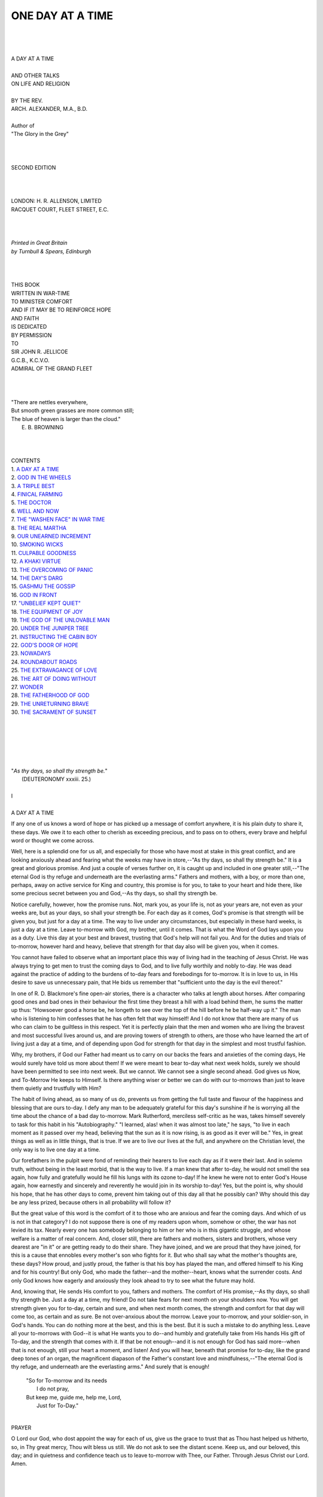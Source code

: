 .. -*- encoding: utf-8 -*-

.. meta::
   :PG.Id: 39309
   :PG.Title: One Day at a Time
   :PG.Released: 2012-03-29
   :PG.Rights: Public Domain
   :PG.Producer: Al Haines
   :DC.Creator: Arch. Alexander
   :DC.Title: One Day at a Time
              and Other Talks on Life and Religion
   :DC.Language: en
   :DC.Created: 1920

.. role:: small-caps
   :class: small-caps

=================
ONE DAY AT A TIME
=================

.. pgheader::

.. class:: center large

   | 
   | 
   | 
   | A DAY AT A TIME
   | 

.. class:: center medium

   | AND OTHER TALKS
   | ON LIFE AND RELIGION
   | 

.. class:: center small

   | BY THE REV.
   | ARCH. ALEXANDER, M.A., B.D.
   | 
   | Author of
   | "The Glory in the Grey"
   | 
   | 
   | 

.. class:: center small

   | SECOND EDITION
   | 
   | 
   | 

.. class:: center small

   | LONDON: H. R. ALLENSON, LIMITED
   | RACQUET COURT, FLEET STREET, E.C.
   | 
   | 
   | 

.. class:: center small

   | *Printed in Great Britain*
   | *by Turnbull & Spears, Edinburgh*
   | 
   | 
   | 


.. class:: center medium

   | THIS BOOK
   | WRITTEN IN WAR-TIME
   | TO MINISTER COMFORT
   | AND IF IT MAY BE TO REINFORCE HOPE
   | AND FAITH
   | IS DEDICATED
   | BY PERMISSION
   | TO
   | SIR JOHN R. JELLICOE
   | G.C.B., K.C.V.O.
   | ADMIRAL OF THE GRAND FLEET
   | 
   | 
   | 

.. class:: left small

   |   "There are nettles everywhere,
   |   But smooth green grasses are more common still;
   |   The blue of heaven is larger than the cloud."
   |                                        E. B. BROWNING
   | 
   | 
   | 

.. class:: center medium

   | CONTENTS

.. class:: left medium

   |   1. `A DAY AT A TIME`_
   |   2. `GOD IN THE WHEELS`_
   |   3. `A TRIPLE BEST`_
   |   4. `FINICAL FARMING`_
   |   5. `THE DOCTOR`_
   |   6. `WELL AND NOW`_
   |   7. `THE "WASHEN FACE" IN WAR TIME`_
   |   8. `THE REAL MARTHA`_
   |   9. `OUR UNEARNED INCREMENT`_
   |   10. `SMOKING WICKS`_
   |   11. `CULPABLE GOODNESS`_
   |   12. `A KHAKI VIRTUE`_
   |   13. `THE OVERCOMING OF PANIC`_
   |   14. `THE DAY'S DARG`_
   |   15. `GASHMU THE GOSSIP`_
   |   16. `GOD IN FRONT`_
   |   17. `"UNBELIEF KEPT QUIET"`_
   |   18. `THE EQUIPMENT OF JOY`_
   |   19. `THE GOD OF THE UNLOVABLE MAN`_
   |   20. `UNDER THE JUNIPER TREE`_
   |   21. `INSTRUCTING THE CABIN BOY`_
   |   22. `GOD'S DOOR OF HOPE`_
   |   23. `NOWADAYS`_
   |   24. `ROUNDABOUT ROADS`_
   |   25. `THE EXTRAVAGANCE OF LOVE`_
   |   26. `THE ART OF DOING WITHOUT`_
   |   27. `WONDER`_
   |   28. `THE FATHERHOOD OF GOD`_
   |   29. `THE UNRETURNING BRAVE`_
   |   30. `THE SACRAMENT OF SUNSET`_
   | 
   | 
   | 

.. _`A DAY AT A TIME`:

.. class:: left small

   | 
   | 
   | 
   | "*As thy days, so shall thy strength be.*"
   |     (DEUTERONOMY xxxiii.  25.)
   | 

.. class:: center medium

   | I
   | 
   | A DAY AT A TIME

If any one of us knows a word of hope or has picked up a message of
comfort anywhere, it is his plain duty to share it, these days.  We owe
it to each other to cherish as exceeding precious, and to pass on to
others, every brave and helpful word or thought we come across.

Well, here is a splendid one for us all, and especially for those who
have most at stake in this great conflict, and are looking anxiously
ahead and fearing what the weeks may have in store,--"As thy days, so
shall thy strength be."  It is a great and glorious promise.  And just
a couple of verses further on, it is caught up and included in one
greater still,--"The eternal God is thy refuge and underneath are the
everlasting arms."  Fathers and mothers, with a boy, or more than one,
perhaps, away on active service for King and country, this promise is
for you, to take to your heart and hide there, like some precious
secret between you and God,--As thy days, so shall thy strength be.

Notice carefully, however, how the promise runs.  Not, mark you, as
your life is, not as your years are, not even as your weeks are, but as
your days, so shall your strength be.  For each day as it comes, God's
promise is that strength will be given you, but just for a day at a
time.  The way to live under any circumstances, but especially in these
hard weeks, is just a day at a time.  Leave to-morrow with God, my
brother, until it comes.  That is what the Word of God lays upon you as
a duty.  Live this day at your best and bravest, trusting that God's
help will not fail you.  And for the duties and trials of to-morrow,
however hard and heavy, believe that strength for that day also will be
given you, when it comes.

You cannot have failed to observe what an important place this way of
living had in the teaching of Jesus Christ.  He was always trying to
get men to trust the coming days to God, and to live fully worthily and
nobly to-day.  He was dead against the practice of adding to the
burdens of to-day fears and forebodings for to-morrow.  It is in love
to us, in His desire to save us unnecessary pain, that He bids us
remember that "sufficient unto the day is the evil thereof."

In one of R. D. Blackmore's fine open-air stories, there is a character
who talks at length about horses.  After comparing good ones and bad
ones in their behaviour the first time they breast a hill with a load
behind them, he sums the matter up thus: "Howsoever good a horse be, he
longeth to see over the top of the hill before he be half-way up it."
The man who is listening to him confesses that he has often felt that
way himself!  And I do not know that there are many of us who can claim
to be guiltless in this respect.  Yet it is perfectly plain that the
men and women who are living the bravest and most successful lives
around us, and are proving towers of strength to others, are those who
have learned the art of living just a day at a time, and of depending
upon God for strength for that day in the simplest and most trustful
fashion.

Why, my brothers, if God our Father had meant us to carry on our backs
the fears and anxieties of the coming days, He would surely have told
us more about them!  If we were meant to bear to-day what next week
holds, surely we should have been permitted to see into next week.  But
we cannot.  We cannot see a single second ahead.  God gives us Now, and
To-Morrow He keeps to Himself.  Is there anything wiser or better we
can do with our to-morrows than just to leave them quietly and
trustfully with Him?

The habit of living ahead, as so many of us do, prevents us from
getting the full taste and flavour of the happiness and blessing that
are ours to-day.  I defy any man to be adequately grateful for this
day's sunshine if he is worrying all the time about the chance of a bad
day to-morrow.  Mark Rutherford, merciless self-critic as he was, takes
himself severely to task for this habit in his "Autobiography."  "I
learned, alas! when it was almost too late," he says, "to live in each
moment as it passed over my head, believing that the sun as it is now
rising, is as good as it ever will be."  Yes, in great things as well
as in little things, that is true.  If we are to live our lives at the
full, and anywhere on the Christian level, the only way is to live one
day at a time.

Our forefathers in the pulpit were fond of reminding their hearers to
live each day as if it were their last.  And in solemn truth, without
being in the least morbid, that is the way to live.  If a man knew that
after to-day, he would not smell the sea again, how fully and
gratefully would he fill his lungs with its ozone to-day!  If he knew
he were not to enter God's House again, how earnestly and sincerely and
reverently he would join in its worship to-day!  Yes, but the point is,
why should his hope, that he has other days to come, prevent him taking
out of this day all that he possibly can?  Why should this day be any
less prized, because others in all probability will follow it?

But the great value of this word is the comfort of it to those who are
anxious and fear the coming days.  And which of us is not in that
category?  I do not suppose there is one of my readers upon whom,
somehow or other, the war has not levied its tax.  Nearly every one has
somebody belonging to him or her who is in this gigantic struggle, and
whose welfare is a matter of real concern.  And, closer still, there
are fathers and mothers, sisters and brothers, whose very dearest are
"in it" or are getting ready to do their share.  They have joined, and
we are proud that they have joined, for this is a cause that ennobles
every mother's son who fights for it.  But who shall say what the
mother's thoughts are, these days?  How proud, and justly proud, the
father is that his boy has played the man, and offered himself to his
King and for his country!  But only God, who made the father--and the
mother--heart, knows what the surrender costs.  And only God knows how
eagerly and anxiously they look ahead to try to see what the future may
hold.

And, knowing that, He sends His comfort to you, fathers and mothers.
The comfort of His promise,--As thy days, so shall thy strength be.
Just a day at a time, my friend!  Do not take fears for next month on
your shoulders now.  You will get strength given you for to-day,
certain and sure, and when next month comes, the strength and comfort
for that day will come too, as certain and as sure.  Be not
over-anxious about the morrow.  Leave your to-morrow, and your
soldier-son, in God's hands.  You can do nothing more at the best, and
this is the best.  But it is such a mistake to do anything less.  Leave
all your to-morrows with God--it is what He wants you to do--and humbly
and gratefully take from His hands His gift of To-day, and the strength
that comes with it.  If that be not enough--and it is not enough for
God has said more--when that is not enough, still your heart a moment,
and listen!  And you will hear, beneath that promise for to-day, like
the grand deep tones of an organ, the magnificent diapason of the
Father's constant love and mindfulness,--"The eternal God is thy
refuge, and underneath are the everlasting arms."  And surely that is
enough!

   |  "So for To-morrow and its needs
   |    I do not pray,
   |  But keep me, guide me, help me, Lord,
   |    Just for To-Day."
   | 

.. class:: center small

   | PRAYER

O Lord our God, who dost appoint the way for each of us, give us the
grace to trust that as Thou hast helped us hitherto, so, in Thy great
mercy, Thou wilt bless us still.  We do not ask to see the distant
scene.  Keep us, and our beloved, this day; and in quietness and
confidence teach us to leave to-morrow with Thee, our Father.  Through
Jesus Christ our Lord.  Amen.




.. _`GOD IN THE WHEELS`:

.. class:: left small

   | 
   | 
   | 
   | "*The Spirit of life was in the wheels.*"
   |    (EZEKIEL i. 21.)
   | 

.. class:: center medium

   | II
   | 
   | GOD IN THE WHEELS

The prophet Ezekiel once had an extraordinary vision of God.  He tries
to tell us about it, but his description seems to be a meaningless
jumble of cherubim, and wheels,--wheels within wheels, complex,
wonderful, unresting.  Behind all, he saw the Glory of God.  And again
and again he tells us that "the Spirit of Life was in the wheels."

Now that at least is intelligible, and it is a good thing for us to
think about.  The Spirit of God is in the wheels.

I want to suggest to you that He is in the wheels of industry.  We have
no hesitation in saying that God gives the farmer his harvest, and we
actually thank Him for it in His temple.  A shepherd with a lamb in his
arms is for a pastoral people like the Jews the very image of the
Saviour God.  But men who dwell in towns, and work in mills and
factories and yards and railways, or who control or manage such places,
have little to do with either corn or sheep.  Is it not worth while to
remind them that God is also in the wheels?  Do you remember how
Kipling's old chief engineer Macandrew believed that his twin monsters,
driving the liner onward on her way, sang their hourly hymn of praise
to God?  And why not?  From all the wheels of industry and man's
inventiveness, goes there not up to Him a praise as real as the song of
His little birds?

Where two or three gather together on Lord's days, God is truly and
graciously present.  But I want you to remember that out in the noisy
moving world of industry and business, God is present also, guiding,
controlling and bringing His long, long plans to pass.  It is by His
decree that all the countless wheels of traffic and production turn and
spin, for He needs them all, and has brought them into being by the
hands of men, and they are His, as the Church is His.  I would not have
you, as Christian men, look upon your week-day world with its mechanism
and its traffic, that world of yours that goes so literally upon
wheels, as a province of life very far remote from the presence of God.
I would remind you rather that God's spirit is in those wheels, that
they move at His bidding, and that they are working out His purposes
upon the earth.

I would suggest, further, that God is in those wheels whose turning
brings us Change.  If you will allow the figure, I would say that God
is in the wheels of Change and time.

As we grow older, we resent more and more the constant alteration of
the surroundings of life.  It saddens us that there should be such a
continual moving on.  But perhaps it is in the realm of doctrine and
practice that changes hurt and perplex us most.  Godly old customs die
out.  The face of truth seems to alter.  Old notes in religion
disappear and new ones take their place, and we are sorely tempted to
ask if it be possible that the children can know God better or serve
His Christ more truly than their fathers.  Ah yes, from forty years and
upwards, men are very apt to have a quarrel with change.  They resent
it, and would spike Time's wheels if they could.

Forgetting that the Spirit of God is in those very wheels.  Change is
God's method and His blessing.  The Bible does not envy the man who has
no changes.  It is afraid for him, afraid that for want of them, he may
settle on his lees, and forget the fear of God.

Of course, no one will defend every new fashion, or assert that
everything recent is an improvement on what went before.  But I, for
one, do believe that generation after generation men are moving up,
being shepherded up, the long slope of history nearer to God.  I
believe that God's promise is that He will do better for us than at the
beginnings, and I believe He is keeping His promise.  I must believe
that the history of this world which man rough hews, is--spite of all
the wars--being shaped by God Himself, or else there is no God at all.
And so I would say to those who distrust the continual changes of life,
and would fain stop the wheels that turn on and on and never halt,
"Fear not!  Be of good courage!  For aback of all change is God our
Father, and it is His Spirit that is working in the wheels."

Again, I would suggest to you that God is in the wheels that shape your
own lot and mine.  The wheels of Chance, they are sometimes called, the
mere whirligig of destiny, as if the world were some blind
irresponsible machine grinding on in the dark, and heeding not which or
how many lives were broken in its teeth.

And I grant you that there be times when that idea seems feasible.  For
life is full of mysterious happenings, and chance sometimes seems the
most probable explanation.  The tragedy of Job is always being played
somewhere.  There are men who up to a certain point in life have known
nothing but good fortune, and after that, nothing but disappointment
and disaster.  Out of a blue sky the bolt may fall on any one; while
from clouds lowering and heavy, it is waited for, expected and
dreaded--and never comes!  The merest knife-edge of circumstance
sometimes affects results out of all proportion to its importance.  "A
grain of sand in a man's flesh" as Pascal remarks, "has changed the
course of Empires."  Yes, I grant you, there be times when the blind
chance theory does suggest itself.

But by an overwhelming majority the instinct of man is against it.  And
best of all, Jesus Christ, our supreme authority, has pledged Himself
in His life and death, that the Ruler and Disposer of all events is
Eternal Love.  We have learned from Jesus to say and to trust "Our
Father who art in Heaven."  We know and believe that whatever is to
come falls not by chance, but is sent and permitted by the Love of God,
who makes no mistakes.  Taught and inspired by Jesus, many thousands of
men and women have committed themselves and all their interests--home,
health, happiness, reputation, loved ones--to the keeping of God the
Father, and known by the peace that came to them, that it was a real
transaction.

Soulless wheels of destiny! say some.  The blind mechanism of law!  Ah,
no, Jesus is the refutation of that.  Law there is, and mechanism there
must be.  But neither blind nor soulless.  For, above all, is the
Father Love of God, and it is His spirit that is guiding and governing
the wheels.

Wheels of Industry, Wheels of Change, Wheels of Destiny.  And God's
Spirit in them all!


.. class:: center small

   | PRAYER

O Lord our God, to whom not only the Church but our whole work-a-day
world belongs, give us the purged sight that can see Thy tokens there.
Deliver us from all foolish fear of changes since the goad moving all
things onward is in our Father's hand.  And help us to be sure that
whatsoever befalleth us and ours has been permitted and appointed by a
Love that passeth knowledge.  Amen.




.. _`A TRIPLE BEST`:

.. class:: left small

   | 
   | 
   | 
   | "*The just shall live by faith.*"
   |     (ROMANS i. 17.)
   | 


.. class:: center medium

   | III
   | 
   | A TRIPLE BEST

Some time ago I came across the life-motto of George Stephenson, the
"father of the locomotive," as he has been called, the man whose brains
and sagacity made possible the network of railways which spreads now
over the earth.  The crystallised experience of such a life is worth
studying Here, then, was Stephenson's working formula:--"Make the best
of everything; think the best of everybody; hope the best for yourself."

First, MAKE THE BEST OF EVERYTHING.  In every set of circumstances
possible or conceivable, there are always, at any rate, two ways of
acting.  You can look for the helpful, bright, and hopeful things, and
"freeze on" to these meantime.  Or, you can select all the doleful,
sombre aspects, and sit down in the dust with them.  Now, if it did not
matter which a man did, there would be no good saying any more.  But it
has long since become abundantly clear that the man who makes the best
of his circumstances, however hard they be, comes most happily out of
them in the end.  In other words, it pays to make the best of things.
It is the cheery people who recover quickest when they are sick.  There
are men who, if their house should fall in ruins about them, will
contrive some sort of shelter meantime with the broken beams!  That is
the type that wins out in the end somehow; these are the men to whom
the miracles happen--who never know when they are beaten, who will face
the most tremendous odds with "the half of a broken hope" for a shield,
who are never done until they are dead.  What makes for success or
failure in a man is nothing external to him at all.  It is something
within him.  It is the temper of his spirit.  It is the way he captains
his own soul.

The other day I saw a photograph of a backyard.  It was a little bit of
a place, of the most forlorn appearance, littered with tin cans,
overgrown with weeds, and hemmed round with blank walls of brick.  But
it came into the hands of a man who believed in making the best of
things.  Another photograph showed that same backyard after a year had
passed.  It was still as small as ever, still overlooked by high walls
and surrounded by chimneys.  But it was now a perfect little oasis of
beauty amid a wilderness of bricks and slates.  Will anybody deny that
that spirit pays?

Right up the scale, from little things to the highest things, the man
who looks for the shining possibilities and follows them, is the man on
whom, in our short-sighted way, we say that Fortune smiles.  Rather, he
smiles in such a determined way to Fortune, that she has at length to
smile back!

Nobody pretends that it is easy, when we have failed, to gather our
powers together and try again.  But nearly all the big men have had to
do that very thing.  It certainly is not easy, when you have a heavy
burden of your own, to spare a cheery word or a hand of sympathy for
somebody who is really much better off, but there are plenty of people
doing it at this moment.  Nero's palace is the last place in this world
where you would expect to find a company of loyal Christian folk.  Yet
there were such people there, "the saints of Cæsar's household."  And
the grace of God that made that possible can achieve all these lesser
wonders too.

Second, THINK THE BEST OF EVERYBODY.  There is a winsome legend that
Jesus once revealed Himself in this way:--A knot of idlers had gathered
in the street round a dead dog.  One remarked how mangy and unkempt its
hide was.  Another said, "What ugly ears!"  But a stranger, who had
come forward, said, "Pearls are not whiter than its teeth!"  And men
said to one another, "This must be Jesus of Nazareth, for nobody but He
would find something good even in a dead dog."  Certainly it is the
mark of the most Christlike men and women that they delight rather in
emphasising the merest speck of goodness than in denouncing the too
visible evil.  We can, all too easily, see the fault in another.  What
we cannot see is the heart of the defaulter, the weight of temptation
he struggled under, and his bitter inner penitence.  "Granted," as
Carlyle says, "the ship comes into harbour with shrouds and tackle
damaged; the pilot is blameworthy.  He has not been all-wise and
all-powerful.  But, to know how blameworthy, tell us first whether his
voyage has been round the globe, or only to Ramsgate and the Isle of
Dogs."

The way to get the best out of people is to think the best about them.
Let a man see that you have good hopes of him, and recognise what is
best in him, and, in ways of which science can give no explanation, you
add to his chances of reaching better things.  In any case, who would
not wish to stand on Christ's side rather than on Judas's.  "This
ointment might have been sold for three hundred pence and given to the
poor." That is Judas.  "Let her alone.  Why trouble ye her?  She hath
wrought a good work in me.  She hath done what she could."  That is
Jesus Christ.

Third,--Don't leave yourself out of the picture.  HOPE THE BEST FOR
YOURSELF.  George Eliot, in her "Scenes of Clerical Life," gives, in
one chapter, an account of how the Rev. Amos Barton is criticised and
discussed in his parish.  In the next chapter we see the Rev. Amos
himself going on his way blissfully unconscious of the poor opinion in
which he is held, believing quite honestly in himself, and not a little
proud of his abilities.  "We are poor plants," says this keen student
of character, "buoyed up by the air vessels of our own conceit."  And a
blessed thing, too, when you think of it!  If we only knew all the
disparaging remarks people make about us, we should never face up to
our duties at all.  What helps us along is our innocent belief in our
powers, in the esteem in which we are held--our little conceits, if you
like.  Since they send us to our tasks with more spirit, and keep us at
them with more determination, aren't they good things in their way?
They are indeed just a lower form of that hope that we are speaking
of--Hope's poor relations.

If these are of such value, how much more pure quiet steady Hope
itself, purged of all pride and undue self-esteem?  Hope the best for
yourself, and you are already a good way on the road to it.  Suggestion
is a tremendously powerful instrument, even when you make it yourself.
By self suggestion, the psychologists tell us, you can influence your
actions, your character, and your general outlook in a wonderful
fashion, either to your advantage or your hurt.  Therefore, they say,
be careful never to suggest evil to yourself.  Never say to yourself,
"I'm going to make a mess of this," or "I am not fit for that."
Suggest success, happiness, health, and you beckon them to you.  Hope
the best for yourself, and you pave the way for its coming.

On higher planes, the same holds true.  Hope on, and, though you fall
you will rise again.  Believe that you will be enabled to face your
trouble or temptation, and you will be brought through it somehow.
Even when the end of life is near, hope still, for beyond this best
there is a better, and God's road winds uphill all the way.

But, you say, this is just faith.  I know it is.  Run your hopes for
yourself up as high as you can reach, and they will touch God and
become faith.  That is why you are to hope the best for yourself.
Because--God.  Because God the Father loves you, and desires the best
for you too.  I believe in the optimism which Stephenson's motto
embodies, because I believe in the Fatherhood of God through our Lord
Jesus Christ.  That is why I counsel you to go on hoping that the best
is yet to be.  Not that we can earn it at all, or that we deserve it at
all.  But--because God, our Father.  And, for the daring and faith of
that saying, this sufficient ground.--Because--Jesus Christ.


.. class:: center small

   | PRAYER

Help us all, Heavenly Father, to meet the discipline of life with
stouter hearts.  May we all try harder to cultivate the Christ-like
mark of charity.  And spite of our many sins and shortcomings, and our
poor love of Thee, grant us the courage to believe that all things, in
Thy great Love for us, are working together for our good.  We ask it
for Jesus' sake.  Amen.




.. _`FINICAL FARMING`:

.. class:: left small

   | 
   | 
   | 
   | "*He that observeth the wind*
   | *shall not sow, and he that*
   | *regardeth the clouds shall not*
   | *reap.*"
   |     (ECCLESIASTES ii. 4.)
   | 


.. class:: center medium

   | IV
   | 
   | FINICAL FARMING

When a man like the writer of Ecclesiastes gives his views on life, it
is worth everybody's while to listen.  A tabloid of experience is worth
a ton of theory.  And it is from his own knowledge of men and
experience of life that he has discovered that "he that observeth the
wind shall not sow, and he that regardeth the clouds shall not reap."

Was ever a temper of mind, that we all know something about, more
neatly hit off than that?  You can see the very picture which this wise
preacher had before his eyes.  Agricola was a farmer in his parish who
would not sow his fields unless the wind was blowing soft and gentle
from a certain direction, and the clouds were just as he wished to see
them.  He held there was no hope of a harvest unless wind and clouds
were right.  And I observed, says the wise man, that Agricola, my
farmer friend, waiting for the exactly suitable conditions, never got
his seed in at all.

He was speaking chiefly about benevolence and charity when he used this
figure.  And that is one reason why we need to give heed to it.  For
ours is an age of charity.  We give more to the poor and needy to-day
than ever any nation gave before.  It is said, indeed, that a good deal
of our giving is not very wise.  Our charities overlap.  The truly
necessitous are forgotten, and the improvident, the lazy, and the
wasteful reap the largest share.  Certainly that is one of the perils
of charity-giving.  But I question very much if, in our efforts to
avoid it, we are not running the risk of falling into a graver mistake
still, namely, of observing the wind overmuch before we sow.  If I
refuse to give my mite for Christ's sake till I have made perfectly
certain that it will not be misused, if we withhold our subscription
from a charity till we are assured that it is managed in the very most
economical fashion, it will end in us giving nothing at all.  There is,
of course, a reasonable amount of inquiry that is not only legitimate
but necessary.  Just as there is a regarding of the clouds before
reaping which is simply wise.  But, to wait till every scruple is
satisfied, till every risk has been eliminated and there is not a cloud
in the sky, is to wait for a state of matters that may be long enough
in coming.  Meantime the needy person may die; or the corn blacken in
the fields.

Charity, however, is but a small part of Christian benevolence.  The
law of Christ says "neighbour" whether he be poor or not.  He is in
trouble, and I feel inclined to visit him.  Must I wait till I am sure
he will not misunderstand my motive?  I have it in my heart to forgive
him.  Shall I defer the reconciliation till I am convinced he will not
offend again?  Or I have hurt and offended him, and wish to apologise.
Had I not better wait till I know that he will not reject my advances?
The wise man's answer to all these questions is an emphatic No.  If you
wait for all that, he says, you will wait too long, and the chance will
go past.  Wait till the wind and the clouds are just as you would wish
them, and you will neither sow nor reap at all.

What to do, then?  The wise man answers: "In the morning sow thy seed,
and in the evening withhold not thy hand, for thou knowest not whether
shall prosper, either this or that, or whether they both shall be alike
good."  Just because you can never fully calculate what the result of
your labours may be, give up trying.  Don't trouble about it, but do
what comes to your hand at the time.  If it is sowing time, don't wait
for the perfect day.  If the weather will do at all, sow thy seed in
the morning, and in the evening do not stop.  In other words, Take life
more royally.  Do not be deterred by its ordinary risks.  Seize your
chance like a brave man.  You do not know, of course, whether that seed
you sow will prosper or not.  But sow it, all the same.  Don't let the
fact that you don't know cause you to hold your hand.  It is just
because you do not know but that the kindness which you offer your
neighbour may be ill-requited, that there is a royal free-handed
self-forgetfulness in offering it.  That a man should live his life and
do his good deeds with a certain dash and carelessness of
consequence--that, the Preacher thought the ideal of noble living.  And
when we measure it by the standard of Him who said, Do good and lend,
hoping for nothing again, it does not seem to come so very far short.

For, of course, there are the continual surprises that life holds for
faith.  If only the corn reaped when the clouds were just right was
safely gathered in, then indeed we might feel that we could not be too
careful.  But what do we find again and again?  Why, we find that men
who have had the faith to sow when the day was by no means perfect have
been blessed beyond their expectations.  We find our barns full and
running over, though we reaped on a cloudy day.  We have seen men cast
their bread upon the waters, where you would say it was certain to be
lost, and find it again, after many days.  It's perfectly true that you
don't know whether shall prosper this or that.  Yet how often have you
been surprised to find that where you thought you knew, you were proved
mistaken, and where you dealt in faith, it stood justified beyond your
dreams.

And so, the end of the matter for the Preacher is, once more, Live your
life royally, with a certain loving wastefulness, and an easy disregard
of calculations.  Do all the good you can, and do it with a free hand,
not asking to see your harvest before you sow, but taking your risk of
it, and leaving the outcome with God.  "Cast your bread on the waters,
and you will find it after many days."

But what of the bread one has cast on the waters, only to see it
carried away, apparently of no use to anybody?  What of the faith that
has not been justified?  What of the good done to the ill-deserving, of
the kindly-meant act repaid with indignity and scorn?  It is a hard
question, not easy to answer, not fully to be answered at all.  "After
many days," said the Preacher.  And there is no sign yet, we say.
Patience, brothers, patience!  God's day is not yet done.  When the
days have run out to the end, it will be time enough to say if we miss
the bread returning.  We shall be better able to count the gains and
the losses, if there are any then,--when the "days" are done.

.. class:: center small

   | PRAYER

Teach us, O Lord and Master, the high and difficult lesson that only
those who lose their lives shall truly find them.  Show us that the
manna hoarded in miserly fashion is always touched by Thy curse.  In
small things as in great, may this be a token that we are Thy
disciples, that virtue also goeth out of us.  Amen.




.. _`THE DOCTOR`:

.. class:: left small

   | 
   | 
   | 
   | "*But when Jesus heard*
   | *that, he said unto them, they*
   | *that be whole need not a physician,*
   | *but they that are sick.*"
   |    (MATTHEW ix. 12.)
   | 


.. class:: center medium

   | V
   | 
   | THE DOCTOR

Jesus is Himself the best witness as to what He was, and what He wished
to do for men.  It is a fact, moreover, for which we cannot be too
thankful that, in explaining Himself, Jesus used not the language of
doctrine, but living figures and symbols which the humblest and
youngest could not fail to understand.

When, for example, He compared Himself to a shepherd leaving the ninety
and nine in the fold and braving the darkness and the steep places that
he might bring back the one that had wandered, He opens a window into
His own love for men which is worth pages of description.  For those
who are familiar with the daily life and work of a shepherd, it means a
great deal that Jesus waits to be the Shepherd of men.

But, in these very different days of ours, there are multitudes in
streets and tenements who have never seen a shepherd, and know not what
manner of life is his.  So that one is glad that Jesus gave Himself
other names as well.  When Matthew Arnold met the pale-faced preacher
in the slums of Bethnal Green, and asked him how he did--

   |   "Bravely," he said, "for I of late have been
   |   Much cheered with thoughts of Christ, the Living Bread."
   |

If that name for Christ brought him comfort, another preacher may be
allowed to confess that he has often been cheered and helped by the
thought of Jesus as the Good Physician.  I am glad that in effect, at
least, if not in actual words, He called Himself by that name.

This is His apology for consorting with publicans and sinners, for
being so accessible to those who had lost caste and character.  He says
it is the sick who need a Physician, not those who are well.  And His
defence implies that Jesus regarded Himself as being in a true sense a
Physician, not for outward ills merely, but for the whole man, body,
mind, and spirit.

The days were, as you know, when priest and physician were one calling;
and it is doubtless to the advantage of both vocations that their
spheres are now distinct.  But it may be, and I think it is,
unfortunate that Jesus should be regarded by many as so entirely
identified with the priestly side of life and the priestly calling.  It
is beyond question that a faithful priest is, in his degree, a mirror
of Christ, and helps men to see Him more clearly.  But it is also
true--and a truth worth underlining in these days--that the Doctor,
too, is a symbol of what Christ means to be to men--nay, more, that
there are respects in which the figure of a beloved physician of to-day
comes nearer to the reality of the living human Christ than any other
calling in the world.

It is a sure and unique place which the Doctor holds in the esteem and
confidence of the community.  He is the most accessible of all
professional men, the most implicitly trusted, and, I think, the best
beloved.  At all hours of the day and night he is ready to give his
services to those who need him.  His mere presence in the sick room
inspires confidence.  In the poor districts of town and city
especially, he is more really the friend and confidant and helper of
everybody than any other person whatever.  As no other man does, the
Doctor goes about continually doing good.  His life is a constant
self-sacrifice for his fellow-men.  He wears himself out in the
interests of the needy.  He runs risks daily from which other men flee.
He asks not to be ministered unto, but to minister, and often and
literally he gives his life a ransom for many.

And I do not know what we have been thinking of that we have not
oftener made use of this as Christ's claim for Himself, that we have
not told the ignorant and the very poor especially, who know far more
about the Doctor than they do about the Church, who are, in fact, shy
of all that is priestly, but who do understand and appreciate the
Doctor, I say, I do not know why we have not oftener told them to
forget that Jesus is the King and Head of the Church and remember only
that He is the best of all Physicians.  That Christ is compassionate,
sympathetic, and approachable, like the Doctor, would be veritable good
news to many a poor ignorant soul who is mightily afraid of His priests.

The word which comes to our lips when we seek to characterise the life
and work of the true Doctor is Christlike.  And big as the title is, it
is deserved.  In sacrifice and self-forgetfulness, in his care most for
those who most need him, in the way he identifies himself with his
patient, bearing with, because understanding, his weakness and
petulance and fears, and seeking all the while only to heal and help
and save him, there is no more Christlike character or calling in the
modern world than the Doctor.

I am the happy possessor of an engraving--a gift from one whose calling
is to teach doctors--of Luke Fildes' famous picture.  Most of you
doubtless are familiar with it.  It represents the interior of a humble
home where a little child lies critically ill.  The father and mother,
distracted with grief, have yielded their place beside the couch to the
Doctor, who sits watching and waiting, all-absorbed in the little one's
trouble.  It is a noble face, strong, compassionate, resourceful,
gentle; and if the Eternal Christ of God is to be represented to us in
His strength and gentleness by any human analogy or likeness whatever,
as He wished to be, and indeed must be, no finer figure could be found,
I think, than that, none more certain to draw out the reverence and
gratitude and trust of men.

Men of all grades and classes appeal to and trust the Doctor.  But how
many of them realise that Jesus desires that men should come to Him and
trust His willingness to help and save them, just as they would do to
some good physician?  How many men who have found comfort by taking
their fears and forebodings to the Doctor and hearing his authoritative
"Go in peace!" know or realise that just so would Jesus have us bring
Him our unworthiness and shame and sin?  Jesus never preached at those
whom His compassion drew to Him.  He never lectured them, He just
helped them, and that at once.  He lifted them to their feet and gave
them a new hope.  He, straightway, in God's name, assured them of
forgiveness.

Ah, if men only understood that Jesus is to be found to-day down among
the world's burdened and weary souls, not as a Priest begirt with
ceremony and aloof from daily life, but as a Physician, approachable,
helpful, human, who sees and pities their weakness, and longs to save
them and help them to their best.  If men only understood that!


.. class:: center small

   | PRAYER

We come to Thee, Thou Good Physician, with all our ills and fears.  We
would whisper in Thine ear the troubles that frighten and shame us.
Surely Thou wilt hear.  Draw near us in Thy strength and Pity, and in
Thy Mercy heal us all.  Amen.




.. _`WELL AND NOW`:

.. class:: left small

   | 
   | 
   | 
   | "*Whatsoever thy hand findeth*
   | *to do, do it with thy might,*
   | *for there is no work nor device*
   | *nor knowledge nor wisdom in*
   | *the grave whither thou goest.*"
   |   (ECCLESIASTES ix. 10.)
   | 


.. class:: center medium

   | VI
   | 
   | WELL AND NOW

In popular and condensed form, the golden rule according to
Ecclesiastes is, "Do it well and do it now."  His own words are,
"Whatsoever thy hand findeth to do, do it with thy might, for there is
no work nor device nor knowledge nor wisdom in the grave whither thou
goest."  We want to let that precept soak into our minds for a little.

DO IT WELL.  "Whatsoever thy hand findeth to do, do it with thy might."
Among the lesser joys of life there are few that thrill one with a more
pleasurable sense of satisfaction than that which goes with the bit of
work finished, rounded-off and done as well as one can do it.  No
matter what the job may be, if it is worth doing at all, or if it is
one's business to do it, it is not difficult to recognise in the
curious inward glow over its honourable completion, a token of God's
good pleasure, some far-off echo of His "Well done!"

It is a truism which never loses its point that it is enthusiasm that
commands success.  In her weird book called "Dreams," Olive Schreiner
tells the parable of an artist who painted a beautiful picture.  On it
there was a wonderful glow which drew the admiration of all his
compeers, but which none could imitate.  The other painters said, Where
did he get his colours?  But though they sought rich and rare pigments
in far-off Eastern lands they could not catch the secret of it.  One
day the artist was found dead beside his picture, and when they
stripped him for his shroud they found a wound beneath his heart.  Then
it dawned upon them where he had got his colour.  He had painted his
picture with his own heart's blood!  It is the only way to paint it, if
the picture is to be worth while at all.  If we would have the work
that we do live and count, our heart's blood must go into it.
Whatsoever thy hand findeth to do, do it with thy might.

What magnificent heart-stirring examples are coming to us every day
just now, from sea and battle-field, of the good old British virtue of
sticking in gamely to the end and "seeing the thing through!"  If the
stories of the old English Admirals are calculated, as Stevenson says,
to "send bank clerks back with more heart and spirit to their
book-keeping by double entry," shall not the story that unfolds day by
day of what our own kith and kin are doing, nerve and inspire us all to
"do OUR bit," to face up to OUR duty, humdrum and ordinary though it
be, with the same grit and energy, with the same determination to see
it through, and make as good a job of it as we can?

The Preacher has his reason for this advice.  Because, he says, some
day you will have to stop and lay down your tools, and that will be the
end.  No more touching botched work after that.  No going back to lift
dropped stitches then.  Such as it is, your record will have to stand
as you leave it, when Death raps at your door.  Even for us in this
Christian age, this ancient Preacher's reason still stands valid and
solemn.  Do what you are at now as well as ever you can, for you shall
pass that way no more again for ever.

The Apostle Paul, who expresses practically the same sentiment, gives a
different reason.  "Whatever ye do," he writes to the Colossians, "do
it heartily as to the Lord."  And that is the point for you and me.
Not merely because we have a limited time to work, but because our work
is Christ's service, we must do it heartily, with all our might.  It is
to the Lord.  To us all in our different labours, in the things we work
at day by day, and the worthy interests we endeavour to support, there
comes this call that transforms the very commonest duty into an
honourable obligation to a personal living Master--Whatever ye do, do
it heartily as to the Lord.

Yes, and DO IT NOW.  For the amount of misery and suffering and remorse
that is directly due to putting off the God-given impulse or generous
purpose to some other season, is simply incalculable.  If all the kind
letters had been written when the thought of writing was fresh and
insistent--ah me, how many burdened souls would have been the braver
and the stronger.  If only the friendly visit had been paid when we
thought about it--and why wasn't it?  "Never suppose," says Bagshot,
"that you can make up to a neglected friend by going to visit him in a
hospital.  Repent on your own death-bed, if you like, but not on
another's."

An old writer on agriculture says that there are seasons when if the
husbandman misses a day he falls a whole year behind.  But in life the
result is often more serious still.  When you miss the day, you miss it
for ever.  Wherefore, let us hear the words of the Preacher.  If we
have a kind purpose in our heart towards any living soul, let us do it
now.  If we think of beginning a better way of living, let us begin
now.  If we propose to end our days sworn and surrendered servants and
soldiers of the Lord Jesus Christ, let us volunteer now, for this is
the day of salvation.

It is said that a great English moralist had engraved on his watch the
words, "The night cometh," so that whenever he looked at the time he
might be reminded of the preciousness of the passing moment.  The night
cometh.  How far away it may be, or how near to any one of us, no one
of us knows.  But near or far it cometh with unhalting step.
Wherefore, whatsoever the thing be that is in your heart to do, great
or little, for yourself or for others, for man or for God--DO IT NOW!


.. class:: center small

   | PRAYER

O Lord our God, by whose command it is that man goeth forth to his work
and his labour until the evening, grant us all a more earnest regard
for the sacredness of each passing moment, and help us to do with our
whole heart whatsoever our hand findeth to do.  For Jesus' sake.  Amen.




.. _`THE "WASHEN FACE" IN WAR TIME`:

.. class:: left small

   | 
   | 
   | 
   | "*And he washed his face,*
   | *and went out, and refrained*
   | *himself, and said, Set on bread.*"
   |    (GENESIS xliii. 31.)
   | 


.. class:: center medium

   | VII
   | 
   | THE "WASHEN FACE" IN WAR TIME

That is what Joseph did when his feelings nearly overmastered him at
the sight of his brother Benjamin standing before him, all unconscious
of who he was.  He "sought where to weep," says the record with quaint
matter-of-factness, for of course he did not want his brothers to see
him weeping just yet.  So "he entered into his chamber and wept there."
But Joseph's secret affections being thus recognised and allowed their
expression, he had a duty to perform.  He put a curb upon his feelings.
He took a firm grip of himself.  He "washed his face and went out, and
refrained himself, and said, Set on bread."  One cannot help admiring
that.  It was a fine thing to do.

And there are two classes of people in our own time in whom one sees
this same attitude, and never without a strange stirring of heart.

The first and most honourable are those who have already tasted of the
sorrows of war and lost some dear one in the service of King and
country.  We speak of the courage and sacrifice of our men, and we
cannot speak too highly or too gratefully about that.  But there is
something else that runs it very close, if it does not exceed it, and
that is the quiet heroism and endurance of many of those who have been
bereaved.  Time and again one sees them facing up to all life's calls
upon them with a marvellous spirit of self-restraint.  God only knows
how sad and sore their loss is.  And upon what takes place when they
enter into their chamber and shut the door and face their sorrow alone
with God, it does not beseem us to intrude.  Such sorrow is a sacred
thing, but at least we know, and are glad to know, that God Himself is
there as He is nowhere else.  It is never wrong and never weak to let
the tears come before Him.  As a father understands, so does He know
all about it.  As a mother comforteth, so does the touch of His Hand
quieten and console.

But what fills one with reverent admiration is that so many of those
whose hearts we know have been so cruelly wounded have set up a new and
noble precedent in the matter of courage and self-control.  They are
not shirking any of the duties of life.  They are claiming no
exemptions on the ground of their sorrow, and they excuse themselves
from no duty merely because it would hurt.  They wear their hurt gently
like a flower in the breast.  They carry their sorrow like a coronet.
Out from their secret chambers they come, with washen face and brave
lips to do their duty and refrain themselves.  How beautiful it is!
What a fine thing to see!  The sorrowing mother of a noble young fellow
I am proud to have known, said to a friend recently who was marvelling
at her fortitude, "My boy was very brave and I must try to be brave,
too, for his sake."  Dear, gentle mother!  One cannot speak worthily
about a spirit so sweet and gracious as that.  One can only bow the
head and breathe the inward prayer, "God send thee peace, brave heart!"
But, surely, to accept sorrow in that fashion is to entertain unawares
an angel of God!  The feeling which underlies this new etiquette of
sorrow with the washen face is not very easily put into words.  But it
rests, I think, upon the dim sense that the death which ends those
young lives on this noble field of battle is something different from
the ordinary bleak fact of mortality.  If death is ever glorious, it is
when it comes to the soldier fighting for a pure and worthy cause.
There is something more than sorrow, there is even a quiet and reverent
pride in the remembrance that the beloved life was given as "a ransom
for many."  When one thinks what we are fighting for, one can hardly
deny to the fallen the supreme honour of the words "for Christ's sake."
And it is not death to fall so.  Rather is it the finding of life
larger and more glorious still.  It is that that marks the war-mourners
of to-day as a caste royal and apart.  It is that that moves so many of
them by an inward instinct to wear their sorrow royally.  Hidden in the
heart of their grief is a tender and wistful pride.  Lowell has put
this feeling into very fine words:

   |   "I, with uncovered head,
   |   Salute the sacred dead,
   |   Who went and who return not--
   |   Say not so.
   |   'Tis not the grapes of Canaan that repay,
   |   But the high faith that fails not by the way.
   |   Virtue treads paths that end not in the grave;
   |   No bar of endless night exiles the brave,
   |   And, to the saner mind,
   |   We rather seem the dead that stayed behind."

The other class who are teaching us a new and better way to bear
burdens are the friends at home of those who are on active service.
Men, with sons in the trenches, are going about our streets these days
almost as if nothing were happening, making it a point of honour not to
let the lurking fear in their hearts have any outward expression.
Wives and mothers and sisters are filling their hands and their hearts
full of duties, and putting such a brave face on life that you would
never suspect they have a chamber that could tell a different tale.  It
is absolutely splendid.  There is no other word for it.  I walked a
street-length with a young wife recently whose man has been ill and out
of the fight for a while.  She hoped that he might have been sent home,
and who can blame her? but he has gone back to the trenches instead.
And how bravely and quietly she spoke of it!  Pride, a true and noble
pride in her beloved soldier, a resolute endeavour to do her difficult
bit as uncomplainingly and willingly as he--it seemed to me that I saw
all that in her brave smile.  And I said to myself, "Here is the cult
of the washen face!  And a noble cult too!  Britain surely deserves to
win when her women carry their crosses so!"

It is easy, of course, to read the thought in their minds.  Our men,
they say, are splendid, why should we be doleful and despondent?  They
have made a new virtue of cheerfulness; let us try to learn it too.
They have offered everything in a cause which it is an honour to help
in any degree; let us lay beside theirs the worthy sacrifice of the
washen face and a brave restraint.  Such, I imagine, is the unconscious
kind of reasoning which results in the resolute and cheerful bearing
you may see on all sides of you every day.

And wherever it is seen, it carries its blessing with it.  Others with
their own private burdens and anxieties are encouraged to hold on to
that hope and cheerfulness which are just the homely side of our faith
in God and in the righteousness of our cause.

The cult of the washen face is contagious.  It spreads like a
beneficent stain.  And since it is entirely praiseworthy, we can but
wish it to spread more and more.  Those who come out from the chambers
where they have kept company with sorrow or anxiety, to face life and
duty with shining face and mastered feelings, are not only proving
their faith in the Divine Strength, they are making a precious
contribution to the moral stedfastness of the nation.

"And he washed his face and went out and refrained himself."  Good man!


.. class:: center small

   | PRAYER

We bless Thee, O God, for the assurance that Thine ear is ever open to
our cry, that it is never wrong to take our sorrows and our cares to
Thee.  But help us also, endowed with Thy strength in our secret
chambers, to bear our burdens bravely in the sight of men.  For Thy
Name's sake.  Amen.




.. _`THE REAL MARTHA`:

.. class:: left small

   | 
   | 
   | 
   | "*But few things are needful,*
   | *or one.*"  R. V. (margin).
   |    (LUKE X. 42.)
   | 


.. class:: center medium

   | VIII
   | 
   | THE REAL MARTHA

When Jesus said, upon one occasion, that He had not where to lay His
head, He was speaking the bitter and literal truth.  He had really no
home of His own, but was everywhere a wanderer, dependent on others for
shelter and food; and though the New Testament draws a veil over all
the hardships which that entailed even in the hospitable East,
imagination can picture something at least of what the homelessness of
Jesus must have meant.

But He had close and warm friends who made it up to Him as far as
friends could, and of these were the two sisters, Martha and Mary, who
with their brother, Lazarus, had a house in Bethany.  This place was
His haven and shelter, for "Jesus loved Martha and her sister and
Lazarus."  The sisters were unlike in disposition.  Mary, we can
imagine, was dreamy, meditative, perhaps a little delicate and fragile,
and gifted with a quick and loving sympathy.  Martha was robust,
practical, energetic.  Her way of showing the Master that she
considered it an honour to have Him for a guest was to give Him the
very best that her housewifely skill could suggest.  No trouble was too
much for her.  And it is very possible that one of the charms which
this home had for Jesus--one of the qualities which made it a real
place of rest--was its well-ordered arrangements, the quiet, efficient,
capable way in which things were done.  And whose was the credit for
that?  Martha's.

What would that household have been like without Martha?  And what
would any home that is fortunate enough to have a Martha in it, be like
without her?  The truth is our debt to the Marthas is one which we have
never fully acknowledged.  You would imagine, hearing the way in which
her name is sometimes used, that it has an apologetic character, as if
the making of a home comfortable and homelike were a gift to be lightly
esteemed in comparison, for example, with the ability to write verse!
It is foolish to play Mary off against her sister in this way.  Martha
did what she could do best, and showed her love for Christ in that
fashion, and you may be quite sure that He understood.  Mary served Him
in her way, by giving Him what He needed more at times than food--a
heart to listen to His message, and a sympathy which made the telling
of it meat and drink to Him.  Each sister was the complement of the
other.

But we wrong Martha, of course, in thinking of her as always in the
kitchen.  Certainly when there waas a meal to be prepared you would
find her there, and well that was for the household and the servants.
But nobody is always eating or thinking about eating; and often of an
evening, doubtless, when the labours of the day were over, Martha would
join her sister at the feet of the Master whom she loved as much as
Mary did.

The incident which has given rise to the popular misconception of
Martha's character occurred during a visit which Jesus paid in the days
before Lazarus fell sick.  Something went wrong in Martha's department
that day.  Perhaps it was a mistake of a servant that irritated the
usually self-controlled Martha, or maybe some oversight of her own.  At
anyrate, it set up a condition of worry which straightway began to add
to itself, as its habit is, seven other devils.  And as Martha went out
and in the dining chamber getting things ready, the sight of Mary
sitting there at the Master's feet doing nothing, struck her, perhaps
for the first time, as rather out of place.  Things began to go further
wrong.  Just when Martha wanted to do special honour to Jesus, the
ordinarily smooth-running wheels of that home began to creak and grind.
Each time she entered the room where Christ and Mary were, Martha's
steps grew brisker and more emphatic; and then the last straw was laid
on, and the outburst came!  Martha asked Jesus if He really did not
care that Mary was leaving her to do everything.  Bid her come and help
me, she said.

Of course, Jesus knew that it was for His sake that Martha was giving
herself all this trouble.  He saw, as even we can see, that this
kind-hearted, worried woman was speaking crossly, as the very best will
do at times, because she was tired and a bit overdriven.  And with a
perfect and gentle chivalry and tact He made His reply.  As the
Authorised Version puts it, it jars on one, somehow.  But King James'
translators have misread their text.  What Jesus said was: "Martha,
Martha, you are unduly anxious and troubled.  Only a few things are
necessary, or even one.  Mary has chosen a good part, and I cannot
allow you to take it from her."

Martha, remember, was making a feast worthy of the Master, and Jesus,
looking upon the various dishes being got ready, said, in effect, I do
not really need so many as that.  One would do quite well.  And I must
not let you think that Mary is doing nothing.  She, too, is ministering
to me by her sympathy and her willing ear, and you must not take away
the good part she has chosen.

Jesus was not speaking about the personal salvation of either Mary or
her sister.  He was only dealing gently with a good and true friend of
His who had not served Him as she had wished to do.  When He spoke of
what was needful, He meant needful for Himself, the Guest whom both the
sisters were seeking to honour.

He made no comparison between Martha's service and Mary's.  He did not
say, as we have read it so often, that Mary had chosen the better part.
He said, in her defence, that Mary's was also a good part.  He is not
blaming Martha, but only expostulating with her in the gentlest
fashion, and defending Mary from the charge which Martha in her heat
had made against her, the charge of being useless, and doing nothing to
help to entertain the Master.  Jesus said, She is helping to entertain
Me in her own way, and, He added, it is a good way.

When Jesus having said that only a few things were necessary, dropped
His voice, as we may imagine, and added "or indeed one," He may have
meant more than He seemed to say.  For there was one thing that was
more than meat to our Lord, and that was to find a soul with heart and
sympathy open to His message.  And it may be that He felt, as He said
the words, that Mary's ministry met a need of His deeper than that for
which Martha was catering.  At anyrate, the oldest and best versions of
this Gospel give Christ's words as we have rendered them, and they
stand here, not to be used as a peg on which to hang doctrines, but
rather as a proof of the gentle courtesy of our Lord, of His insight
into character and motive, and of His gracious recognition of the worth
of any and every kind of service that has love at its heart.

Martha went back to her kitchen, and Mary remained where she was.  Mary
was not asked to go and help.  Martha would have protested if she had
come.  Martha was not called upon to go and sit beside Mary.  Each
continued the service for which she was best fitted.  But each, I
think, had learned something that day.  And you and I must not leave
this page of our New Testament till we have learned it too--that we
serve best when we do gladly that for which we are best qualified; that
it belongs to our Christian service to recognise in all loyalty that,
though others find different ways of expressing it, theirs is a good
part; and that we must never either belittle it or seek to take it from
them.


.. class:: center small

   | PRAYER

O Lord our God, Who by many diverse ways dost bring us near to Thee,
and in differing modes and stations dost appoint our service, help us
gladly and gratefully to do the things we can do, neither envying those
whose opportunities are greater, nor forbidding those who follow not
us.  For Thy Name's sake.  Amen.




.. _`OUR UNEARNED INCREMENT`:

.. class:: left small

   | 
   | 
   | 
   | "*He giveth (to) His beloved*
   | *(in their) sleep.*"
   |     (PSALM cxxvii. 2.)
   | 


.. class:: center medium

   | IX
   | 
   | OUR UNEARNED INCREMENT

"It is vain for you," says the writer of the 127th Psalm, "to rise
early and sit up late and eat the bread of sorrow, for so He giveth to
His beloved (in their) sleep."  That is the true reading, and I want
you to think about it.  "God giveth to His beloved while they sleep."
Over and above what you have yourself achieved, you GET something you
have never worked for.  And you get that, as it were, in your sleep.
This is a beautiful thought, and there are three people to whom I want
to offer it as God's comfort.

The first is the worried man.  It is indeed directly against worry that
this psalmist sets forth his reminder.  It is not that he minimises the
need for hard work and watchful care.  But he tells the man who is
feverishly burning his candle at both ends, and consuming himself in a
frenzy of tense anxiety, to leave something for God to do.  It is as if
he said, "Why so hot, little man, why so fiercely clutching all the
ropes?  Remember that God is working too as well as you, working in
your interest and in love for you.  When you have done your best
therefore, go to your bed and sleep with a quiet mind, for God giveth
to His beloved even so."

One can imagine how a word like that would relax the tension and lead
some persuadable Hebrew who heard it to say, "Ah, well, I worry far too
much.  After all, I am not Providence.  I am always getting a great
many things I have not wrought for.  I shall worry less about securing
the good things I desire for me and mine, and trust more to God to give
them as He sees fit."  If all of us who needed this reminder just had
the sense to come to the same conclusion!

I have seen a man compass his family with so many careful regulations
and observances that the criticism of a candid friend seemed entirely
just.  "You would think," he said, "to see so-and-so shepherding his
family, that there was no other providence than his own."  You can't be
with your best beloved all the while.  And you ought to know that God
too is watching even while you sleep.

If there be some plan on which you have set your heart, and you are
over-anxious about it, quote this text to yourself.  Do your best, of
course, but, having done so, leave the outcome with God.  About a great
many of the things over which we worry ourselves needlessly, I believe
God's word to us is:--Leave these things to Me.  You can't work for
them.  And anxiety won't bring them.  But you will get them, as you
need them, just as if they came to you in your sleep.

Said one hermit to another in the Egyptian desert, as he looked at a
flourishing olive tree near his cave, "How came that goodly tree there,
brother?  For I too planted an olive, and when I thought it wanted
water, I asked God to give it rain and the rain came, and when I
thought it wanted sun I asked God and the sun shone, and when I deemed
it needed strengthening, I prayed and the frost came--God gave me all I
demanded for my tree, as I saw fit, and yet it died."  "And I,
brother," replied the other hermit, "I left my tree in God's hands, for
He knew what it wanted better than I, and behold what a goodly tree it
has become."

The second man to whom I would offer the comfort of this word of God is
the man who is disappointed.  Things have gone wrong with him.  The
plan on which he spent so much of his time and energy has miscarried,
and a very different result has emerged from what he counted on.  His
way, as he saw it, is blocked, and he has had to turn aside.

Now, there are not many things one can say usefully to a disappointed
man.  And it is cruel kindness to try to heal his hurt lightly.
Nevertheless, to him also the psalmist's message applies, and what he
needs to remember, that he may pick up heart and go on again, is that
God giveth to His beloved while they sleep.

We have all had disappointments, sore enough at the time, which
after-experience proved to have been blessings in disguise.  Many a man
can point to a signal failure as the beginning of a true success or
usefulness or happiness.  We did not feel as if we were being enriched
when our plan fell through, and we were bitter and rebellious enough at
the time, it may be, but it is quite clear to us now that God was at
that very time giving to us with both His hands.

No one, of course, can see that about any more than a few of his
disappointments.  It would be false to experience to speak as if we
could.  But what is manifestly true about one or two may conceivably
hold with regard to them all, if we knew more, or could see better.
And the Christian Gospel calls us to believe and trust that that is so.
There is another Hand than ours shaping our life, a wiser Hand.  Better
things are being done for us than we can see in the meantime.  And the
man whose hopes and plans have turned out amiss, but whose trust is
still in God, is invited by our psalmist to reason with himself
thus:--"I am like a man asleep, and I do not rightly understand at
present, but I will trust that it is not for nothing that misfortune
has come, and when I wake I shall hope to see that God has been giving
to me in love and mercy when I was not aware of it at all."

The third man whom this text will help and comfort is the worker, the
man or woman who is trying to do something for Christ's sake.  The
Christian worker needs to be told that what he is trying to do is not
nearly all that he is doing.  What he is, is speaking as loudly as what
he does or says.  There is an aroma and fragrance about the life of the
consecrated Christ-like man or woman which sweetens and sanctifies
other lives beyond what he or she can ever know.  Some of the best
sermons in the world have been preached by people who least suspected
what they were doing.  The invalid in the home does not know how real
religion becomes to all who watch her patience and unselfishness.  And
among the busy and vigorous we often catch hints and reflections, that
they never suspect, of what Christ-likeness means.  The man who has
surrendered his life to God, indeed, is a channel of blessing to others
beyond all he ever dreams of.  He must not be disheartened when he
realises how little he is doing, for the truth is he is doing far, far
more than he knows.  Wherefore, my brother, be of good cheer, and
render your service to Christ with a quiet heart.  Lay your course, and
work your ship, and hoist your sail and trust.  And the gifts of God
will enrich you, and the winds of heaven will bring you on your way,
even while you sleep.


.. class:: center small

   | PRAYER

We give Thee thanks, O God, for all Thy bounties, undeserved and
unearned; for the increase Thou dost send us while the stars are
shining; for Thy gracious thirty-fold and sixty-fold beyond what we
have sown.  Every morning Thou leavest gifts upon our doorstep and dost
depart unthanked.  But this day we remember, and we bow our heads to
render unto Thee our humble and our hearty thanks for all that Thou
hast given us while we slept.  Amen.




.. _`SMOKING WICKS`:

.. class:: left small

   | 
   | 
   | 
   | "*The smoking flax he shall not quench.*"
   |   (ISAIAH xlii. 3.)
   | 


.. class:: center medium

   | X
   | 
   | SMOKING WICKS

We read the 42nd chapter of Isaiah now as if it were a part of the
Christian Evangel.  And that is right.  For whoever the Servant may
have been, of whom Isaiah was thinking, it is Christ and only Christ
who completely fulfils this prophecy.  This is a true description of
His spirit and His method.  "The dimly-burning wick he shall not
quench."

The figure is easily understood.  Here is a piece of flax floating in
oil, and burning so faintly that it seems a mere charred end from which
the smoke coils thinly upwards.  Some one comes and snuffs it out,
because it smells.  That is the way of the world's reformers, as Isaiah
saw it, and we can see it still.  By and by they will trim the wick and
light it with fire of their own, but first they will quench the spark.
But there is One to come, said Isaiah, shooting his arrow of prophecy
in the air, who will go otherwise about it.  He will not despise the
spark because it is so feeble.  He will tend it and foster it, and make
the evil-smelling bundle of flax into a clear, shining light.  And the
saying has found its mark in Jesus Christ.

When a woman that was a sinner made her way into the house where He sat
at meat, and wept at His feet, He amazed all those present by the
extraordinary gentleness of His dealing with her.  He did not refer to
the evil in her life.  He did not, as other good men would have done,
first cast her down, that He might afterwards lift her up.  He simply
took the beautiful impulse after good which she brought Him out of a
life besmirched and tawdry, held it in His hands--a mere spark of
virtue--and breathing on it, blessed it, and behold it was a flame,
burning up the evil in her life, a lamp lighting her path along a new
and hopeful way.  That was Christ.  He does not, He will not quench the
dimly-burning wick.

Now--and this is our point--if those who profess and call themselves
Christians are to have the spirit in them that was also in Christ
Jesus, must not this be their mark too?  Does not this prescribe their
attitude to life, that many-coloured, strangely-mixed compound of good
and evil?  Good in any form, however feeble, however mixed, as in this
world it inevitably is, with what is evil, should find in those who
call themselves by Christ's name, its truest supporters, sympathisers,
friends.

To the eye and heart in sympathy with it, beauty often peeps out in
strange places.

   |   "The poem hangs on the berry bush,
   |   When comes the poet's eye,
   |   And the whole street is a masquerade
   |   When Shakespeare passes by."

So the mark of the Christ-like heart is just that it discerns, and,
discerning, loves the feeblest tokens of some inward grace that redeems
a life from evil.  Do not be afraid that by welcoming the scant good,
you may be held to approve of the greater evil.  That is a risk that
God Himself rejoices to take.  Did not Christ risk that, when He
accepted that poor woman's worship?  Did He not risk it when He held
out His hands to a man like Zaccheus?  Does He not risk it always when
He declares, "Him that cometh unto Me I will in no wise cast out?"  And
shall we refuse because the risk is too great?

Life presents us with many anomalies that refuse to square with our
theories.  You find men exhibiting qualities of character, which any
Christian might be proud to emulate, outside of the Church altogether.
And you cannot simply label these--"glittering vices," and pass on.
God is not two but One, and goodness is His token wherever it be found.
"The World," says John Owen, "cannot yet afford to do without the good
acts even of its bad men."  And the truth for us to learn is that the
grace of God is not bound by our standards or limits.  Make the circle
as wide as you like, you will still discover fruits of the Spirit
outside, where by all our canons they were never to be expected.

   |   "And every virtue we possess,
   |     And every victory won,
   |   And every thought of holiness
   |     Are His alone."
   | 

It is for something more than tolerance I am pleading.  For that may be
a weak and a wrong thing, if it spring not from belief in the good.
What our calling demands is something more, the rejoicing, hopeful
recognition of the good deed or purpose anywhere, and the offer of a
sympathy and a faith in which it can grow.  That gift of yours may
actually be the decisive factor in a life balancing perilously betwixt
good and evil.  Three times, the other evening, I tried to light my
study fire, and each time it went out.  The paper burned, but the
sticks apparently would not light.  At last in despair I flung in a
burning match and went away--and when I returned I found a cheerful
blaze: the brief glimmer of that last match had been the determining
factor.  You will smile perhaps at the illustration, but you will
remember, all the better, that where the flax is even smouldering,
there the angels are still fighting for a soul.  And you will, maybe,
remember also that even your warm sympathy may turn the scale, and fan
the flicker to a flame.


.. class:: center small

   | PRAYER

O Lord our God, God and Father of our Lord Jesus Christ, we pray that
the mind that was in Him may more and more be found in us.  Help us to
offer to what is good anywhere a sympathy in which it may grow and
increase.  Grant us a helpful faith in the struggling good in every
man, even as Thou, our Father, dost call us sons while as yet we are
but prodigals, afar off.  For Jesus' sake.  Amen.




.. _`CULPABLE GOODNESS`:

.. class:: left small

   | 
   | 
   | 
   | "*Let not then your good be*
   | *evil spoken of.*"
   |     (ROMANS xiv. 16.)


.. class:: center medium

   | XI
   | 
   | CULPABLE GOODNESS

In his letter to the Christians at Rome, the Apostle Paul counsels them
not to let their "good be evil spoken of."  And at first we ask
ourselves if this is a possible thing.  Can you have good that is evil
spoken of?  Since this is a matter that ought to concern us all, I want
to suggest one or two ways in which this very result may be brought
about, that those of us who are trying to follow an ideal of goodness
may be on our guard.

First, we can very readily have what is good in us evil spoken of
because of our CENSORIOUSNESS.  When men come upon some fruit that
grows upon a goodly-looking tree, or one at least that has a
trustworthy label attached to it, and find it sour or bitter to the
taste, they are apt to be particularly resentful.  And it is with
precisely such indignation that they observe men and women who profess
themselves followers of Christ exhibiting a censorious and critical
spirit.  Where ought you to find the broadest charity, the kindliest
judgment, the most Christ-like forbearance and restraint?  Among
Christians, of course.  And yet--alas! alas!

Just keep your ears open with this end in view for a week, and you will
be surprised at the appallingly hard judgments that come tripping
daintily from the lips of some of those you know best.  And if that
line of investigation be not very handy, just watch yourself for the
same time, and you will learn what a rare thing Christian charity is.

We talk a lot about it, but in real life we "forbid" men very readily
"because they follow not us," we belittle things which we do not
understand, we speak rashly about people whom we do not know, and we
are ready, without the least consideration, with our label for the
movement or the man, who happens to be brought to our notice.

Ah, if we could only see how far astray we often are, what a libel our
label is, and how unChrist-like many of our speeches appear!  We don't
know enough of the inner life of any man to entitle us to pass judgment
upon him.  A critical spirit never commends its possessor to the
affection or the good-will of men.  Besides, it blinds him to much that
is really beautiful, and cuts him off from many sources of happiness.
You will see evil in almost anything if you look for it, but that is
not a gift that makes either for helpfulness or popular esteem.  "I do
not call that by the name of religion," says Robert Louis Stevenson,
"which fills a man with bile," and, on the whole, the ordinary man is
of the same mind with him.

   |   "Judge not; the workings of his brain
   |   And of his heart thou canst not see.
   |   What looks, to thy dim eyes, a stain,
   |   In God's pure light may only be
   |   A scar brought from some well-won field,
   |   Where thou wouldst only faint and yield."
   | 

Sometimes one must, in the interests of true religion, pass judgment,
but these times are not so frequent as we suppose.  And if there are
occasions more than others when the disciple needs an overflowing
measure of Christ's spirit, it is when it is his clear duty to
diagnose, disapprove, and condemn.

Secondly, we may have our good evil spoken of by our EXTREMENESS.  I
should be very chary of saying that there is such a thing as being
righteous overmuch, but for two reasons.  The first is that there is an
injunction in Scripture against it.  And the second is that I have met
people, of whom, in all charity, it was true!  The modern name for
being righteous overmuch is being a "crank."  Now, nobody loves a
crank.  The extremist always does his own cause harm.  Carefulness
about one's food is a good thing, but to take an analytical chemist's
outfit to table with us is simply to ask for the contempt of all
sensible people.

Paul's advice to the Philippians was, "Let your moderation be known to
all men."  And Paul was himself a splendid example of the true
moderation as distinguished from that which is merely indolent and
uninterested.  Earnest, enthusiastic, loyal, there was yet about him a
big and healthy sanity, a sweet reasonableness, and--what the extremist
always lacks--an engaging tact.  In other words, Paul was a Christian
gentleman, and if you want to know what that means, read his letter to
Philemon about Onesimus the runaway slave.  There are blunt words with
which a man can be felled as effectually as with the "grievous
crab-tree cudgel" of which Bunyan speaks.  Paul did not consider it any
special virtue to employ such words.  His Christian zeal did not lead
him to make a statement in a way that would irritate and rasp a man's
soul.  There is a certain extreme candour affected by some Christian
people, who pride themselves on always calling a spade a spade.  But if
it hurts my friend to hear me say "spade" I know of no law of God that
compels me to name the implement at all!

And then, lastly, we can have our goodness "evil spoken of" because it
is so COLD.  It sometimes seems as if, in our day, warmth of manner had
gone out of fashion.  Ian Maclaren once said of our generation that it
will "smile feebly when wished a happy New Year as if apologising for a
lapse into barbarism."  But I don't think any sensible person, not
blinded by an absurd convention, cares for that type of rarified
demeanour.  No one likes to get a hand to shake which feels like a dead
fish!

In one of his books, Dr Dale of Birmingham criticised that line in
Keble's hymn which speaks about the trivial round and the common task
giving us "room to deny ourselves."  "No doubt," he says, "but I should
be very sorry for the people I live with to discharge their home duties
in the spirit of martyrs.  God preserve us all from wives, husbands,
children, brothers, and sisters who go about the house with an air of
celestial resignation."  Ah, no, that's not the goodness, either at
home or on the street, which wins men.  It is not beautiful because it
is too cold.  The religion of Jesus is something much more than
duty-doing.  Thou shalt love the Lord thy GOD WITH ALL THY HEART.
Whosoever compels thee to go a mile, GO WITH HIM TWAIN.  Whatsoever ye
do, do it HEARTILY AS UNTO THE LORD.


.. class:: center small

   | PRAYER

From all unkind thoughts and uncharitable judgments; from all
intemperate speech and behaviour; from coldness of heart and a frigid
service, Good Lord, deliver us.  For Thy Name's sake.  Amen.




.. _`A KHAKI VIRTUE`:

.. class:: left small

   | 
   | 
   | 
   | "*God loveth a cheerful giver.*"
   |     (2 CORINTHIANS ix. 7.)
   | 


.. class:: center medium

   | XII
   | 
   | A KHAKI VIRTUE

We are proud to believe that, in the article of courage, our men are
second to none in the world.  They have glorious traditions to live up
to, and they are adding to these pages--nay, a whole volume, as
splendid as any in our annals.  Yet it is not of our soldiers' courage
I wish to speak.

For we are told on all hands that there is another quality shining
brighter still these days in the trenches in France and Belgium, in
ambulance waggons and field hospitals, and in the camps at home,
namely, cheerfulness.  Again and again the same tale is repeated from
one quarter or another--"our men are simply wonderful," "they treat
discomfort as a joke."  They label the very instruments that deal death
among them with names that raise a smile.  Nurses, doctors, and
correspondents tell us that the light-hearted way in which our soldiers
face pain and suffering and force twisted lips to smile has created a
new record for the British Army.  When the story of this war is
written, and the world gets a nearer glimpse into those awful trenches,
I venture to prophesy that the quality in our countrymen which will
most capture the imagination and fill us with the greatest pride will
be the gay, undaunted cheerfulness with which they faced it all.

Surely we who stay at home may learn something of that virtue too.  For
it is worth learning.  Ordinary people who only know what they like,
without knowing why they like it, have a very warm side towards the
person who, when things are grey and gloomy, can keep cheerful.  They
would much rather see him come in on a dull day than a wiser man whose
wisdom was a burden to him, or even than a pious person whose piety ran
to solemnity and gloom.  It is high time, indeed, that the tradition
was broken for good and all which associates moral excellence with a
funereal heaviness of manner and denies the favour of the Lord to one
who, as Goldsmith has it, "carols as he goes."

For the blessing of God is written visibly upon the results of
cheerfulness wherever you find it.  God rewards the gallant souls who
keep their colours flying through every battle, even though they have
to nail them up over a sorely damaged ship.  If you want a proof that
the hopeful and cheery way of facing the rebuffs of life and tholing
its aches and disappointments is more in the line of what God expects
from His children than the doleful whining temper, you have it shown
unmistakably in the fact that the gallant unconquerable soul solves
problems, overcomes difficulties, endures pains, and wins successes
where the solemn and easily depressed would simply have given in and
lain down.  You can safely prophesy that the man whom you hear singing
as he goes through the valley, like the pilgrim that Bunyan's Christian
heard, is going to get out of it safely and honourably in the end.  The
Lord Himself will deliver him, as He delights to deliver all those who
face life smiling and unafraid, and meet His Fatherly discipline with a
stout heart.

Cheerfulness, in other words, pays for oneself.  But it is also a great
blessing to others.  One very safe and sure way to help our fellows up
their hills is to breast our own as bravely and gaily as we can.  And
the cheerfulness which heals and blesses like the breath of morning is
that which shows up against a background of cloud and trouble.  Let us
all in this year of war and clean courage, register a vow that we shall
take a leaf out of our soldiers' book, and think less about our own
troubles, teach our lips to smile when things are wrong, and keep our
eyes wider open for trouble's danger signals among our friends.  It's a
simple way of doing good, but a very effective one.  For cheerfulness,
like mercy, is twice blessed.  It blesseth him that has, and him that
sees!

   |   "It was only a glad Good Morning
   |     As she passed along the way,
   |   But it spread the morning's glory
   |     Over the livelong day."
   | 

But cheerfulness needs its explanation.  It implies something.  A man
is not cheerful without some underlying philosophy of life to sustain
him, some pillar of faith or hope at his back.  When a man faces life
dauntless and smiling, he does so because some inward and, it may even
be, unconscious faith or hope thus finds its expression.  What that
faith is, different men will describe in different ways.

But however much the descriptions vary, it all comes back to this in
the end, that the man who is living bravely and cheerfully is
expressing by his conduct at any rate his faith in the Fatherhood and
good Providence of God.  He knows that "God's in His Heaven"; at any
rate he believes so.  He believes that things do not just fall out by
chance, but that a Father Hand controls all, and a Father Heart cares
even for the sparrow's unheeded fall.  The God who rules all makes no
mistakes.

And is not that a cardinal part of the faith which Jesus brings near to
all who are learning of Him?  There are various adjectives used to
qualify the title Christian.  One hears, for example, of "earnest
Christians," and earnestness is a very necessary quality, even though
one does occasionally happen upon "earnest Christians" who are rather
unlovable and irritating people.  But there's another adjective, not
nearly so common--and yet it denotes a quality just as essential in
those who have taken Christ's gospel of God's Love and Fatherhood to
their hearts--namely, cheerful.  A "cheerful Christian."  Let us all
try to be that kind of Christian at least.


.. class:: center small

   | PRAYER

"The day returns and brings us the petty round of irritating concerns
and duties.  Help us to play the man, help us to perform them with
laughter and kind faces, let cheerfulness abound with industry.  Give
us to go blithely on our business all this day, bring us to our resting
beds weary and content and undishonoured, and grant us in the end the
gift of sleep.  Amen."

R. L. STEVENSON.




.. _`THE OVERCOMING OF PANIC`:

.. class:: left small

   | 
   | 
   | 
   | "(Jeremiah dwelt among the 
   | people that were left in the 
   | land.("
   |     (JEREMIAH xl. 6.)
   | 


.. class:: center medium

   | XIII
   | 
   | THE OVERCOMING OF PANIC

Once upon a time Jeremiah the prophet had asked for only one thing,
that he might get away from that strange cityful of perverse men to
whom it was his hard lot to be the mouthpiece of a God they were
forgetting.  He was tired of them.  "O that I had in the wilderness a
lodging place of wayfaring men that I might leave my people and go from
them."

Well, time passed on.  The people got no wiser, and Jeremiah's burden
certainly got no lighter.  But the very chance he prayed for came.  He
had a clear and honourable opportunity to go to the lodge in the
wilderness, or anywhere else he liked, away from the men who had
disowned his teaching.  His work was done apparently, and he had
failed.  Yet with the door standing invitingly open, see what Jeremiah
did!  He "went and dwelt among the people that were left in the land."
He had his chance and he did not take it!

We all know something of this desire to get rid of a present hard duty,
or a difficult environment, or a perplexing problem.  And yet I wonder,
if the way were similarly opened up for us, how many would seize the
opportunity?  I believe that the feature of such a situation would just
be the large number of us who, when it came to the pinch, would choose
as Jeremiah did, to remain where we are!  Something would hold us back.

Yet the desire itself is natural enough, and a man need neither be a
coward nor a weakling who confesses to it.  The hours when the daily
round seems altogether flat and unprofitable, and when one would gladly
change places with almost anybody, are real hours in life, and it is no
shame to have known them.  But between that knowledge and the actual
escape, the actual fleeing from one's post, there is a great gulf fixed
that, for very many with any high ideal of duty, is impassable.  For,
though a man has known the state of mind that looks for some back door
out of a depressing situation, he has had the other experience also,
the joy of self-mastery, the keen sense of pleasure that comes to him
when he discovers that his surroundings do not count for so much as he
himself does.  That experience, though it be only in memory, will stand
between a man and retreat.  He has conquered before, and the thrill of
victory over material discouragements may be his again.  And so, though
the way of escape be open, he will choose to remain and fight it out.

Sometimes the mere weight of his responsibility may tempt a man to wish
that he might escape.  There is a fairly well-known symptom of nervous
disease whose name signifies the fear of being shut in, when the
patient dreads the experience of being in any closed place.  Sometimes
a moral panic of that kind comes to a man when he realises that he is
shut in with some duty which must be gone through with.  With something
of the instinct of the trapped animal he may look round for a way of
escape.

Yet does that mean that he would take the chance deliberately, with
eyes full open to the consequences, if it were offered?  I think not.

You can apply the test to yourself.  Have you ever accepted some
responsibility, and then, when the occasion came nearer, backed out of
it for no other reason than that you were afraid?  If you have, you
will perhaps remember whether you felt proud of yourself, whether,
beneath the undoubted relief, there was not a good deal of quiet shame
and self-scorn.  If the same thing were to happen again, you might feel
the impulse to desert, but if you remembered your former experience,
you would hardly yield to it, I imagine.

The plain truth is that no proper man really likes a soft job.  "In the
long run," says J. A. Symonds, "we really love the sternest things in
life best."  And he speaks truth.  There is a certain exhilaration in
the endurance of hardness.  Responsibility braces most men like a shock
of cold water.  What is arduous calls them as with a trumpet.  And in
the general sense of quiet contempt for the person who in a panic
flings up his responsibility, we may recognise one of God's elementary
checks upon cowardice.

There are those who are reading these words who are enduring hardness
and making sacrifices from which they might easily escape.  They do at
times desire relief.  But the point is that they don't take it, when it
is possible.  And I say there must be some reason for this.  What is it
that holds men back from the easy way when it stands open before them?

For one thing, I think, the sense of the place that hardness and effort
and endurance play in every true life.  For centuries men have climbed
up to strength of character, if at all, by ways uniformly arduous and
steep; and distrust of the primrose path, however alluring, has passed
as an instinct into our blood.  In the small unheroic affairs of life
we have learned that a difficulty faced and overcome, or a duty
doggedly fulfilled, add a precious something to experience that there
is no other way of securing.  The schoolboy on a hot summer day may
look up from his task, away out wistfully to the cool shade of the
trees across the playground, and wish that he were there, rather than
where he is.  Yet even he knows, what we all come to learn, that that
is not the road to anything in life worth the gaining.

Another deterring impulse is the sense of a divine vocation.  Our
calling and circumstances are ordained for us by God, and we must not
quit the field till the day is done.  It is He who has chosen our lot
in life and summoned us to the sphere we fill.

We may succeed or fail as seems to Him best.  Sometimes he places men,
for reasons of His own, in corners where success, as commonly measured,
is not possible.  But one thing--success or failure--we must not do.
We must not shirk.  We must not run away.  God means us to stand fast
and do our best.  For failure even, if it be honourable, He may have
His good word at the last.  But to the man who has shirked life's hard
duties, not even God can say, "Well done!"


.. class:: center small

   | PRAYER

Lord of our life, and God of our salvation, make us strong to endure
hardness as good soldiers of Jesus Christ.  Thou sendest no man a
warfare upon his own charges.  In dependence on Thy help, grant us
grace to do each duty, as the hour and Thy will may bring it.  And,
with Thy fear in our hearts, grant us deliverance from all other fears
whatever.  For Thy Name's sake.  Amen.




.. _`THE DAY'S DARG`:

.. class:: left small

   | 
   | 
   | 
   | "*Whatsoever ye do, do all*
   | *to the glory of God.*"
   |    (1 CORINTHIANS x. 31.)
   | 


.. class:: center medium

   | XIV
   | 
   | THE DAY'S DARG

It is never hard to connect the presence of our Lord and Master Jesus
Christ with our Sabbaths and our hours of worship.  If ever Christ
comes near us in spirit at all, we say, it is when in the quiet of the
sanctuary we reach out hands of prayer and desire to Him.  The link
between our worship and our Lord is strong and obvious.  But, when the
din of business shuts out all else, when the hard, toilsome duty of the
ordinary day is to be done, when we are at work amid surroundings that
have no suggestion of sacredness or of God about them--what of the link
with Christ then?  It is much harder then, is it not? to imagine any
thinkable and workable connection that our Lord has with that sphere of
life, broad and extensive as it is.  There are many indeed who forget
that there is any, and live as if there were none.  And yet the solemn
truth is that if that link is not strong and real, we don't know what
religion means.  We have hardly the right to call ourselves Christian
men and women unless we can relate our week-day labours to the fact of
Christ.

So let us try to strengthen that link.  Let us look at our daily work
in the light of religion.

First, let me remind you that our work is by divine commandment.  It is
not something that God allows us to do when we are not worshipping.  It
is His ordinance that we should all work at something.  The business of
life is labour of some sort.  I do not know if we all realise how the
Fourth Commandment begins--"Six days shalt thou labour and do all thy
work."  And the man who is inexcusably idle, or who belittles his work,
even in the interest, as he thinks, of religion, is breaking this
commandment as truly as he who neglects the other half of it and
dishonours the Sabbath day.

No one will accuse the Apostle Paul of any indifference or lukewarmness
where true religion was concerned.  Yet it was this Apostle who ordered
the Thessalonians to go on with their daily occupations even though
they believed, as so many did at that time, that the Return of the Lord
to earth was just at hand.  By our daily work we serve the Lord as
truly as when we gather to His worship.  Let us get out of our heads,
then, the false and foolish idea that all the working part of our week
is the part at which God looks askance.  Man's chief end is to glorify
God, and one of the ways of doing that is by being loyal to the duties
of each hour whatever they may be.

Secondly, I would ask you to think of those quiet, unrecorded years of
our Lord's life on earth before His public ministry.  The Gospels give
no details, but the fact is perfectly certain that up till His
thirtieth year Jesus of Nazareth worked at His trade as a carpenter.
If only we would let that fact soak into us, it would alter our whole
idea of the relation of our daily work to religion.  Jesus worked
Himself.

And we have, as has been pointed out, interesting indirect proof as to
what manner of life He lived on those workaday levels that we all know
so much about.  For, to this Carpenter of Nazareth there came a day
when, in Nazareth itself, He stood forth as representative of a
morality and religion higher than ever was proclaimed before.  He spoke
to men about the true way to live like one having authority.  And there
were many who so resented what they deemed His presumption that
anything that reflected on His claims or belittled His authority would
gladly have been seized upon and made the most of.  Had there been in
Nazareth a bit of botched work of His doing, "a door of unseasoned wood
or a badly made chest," don't you think it would have been produced to
discredit His mission?  If any one could have been found with whom the
Carpenter had not dealt honourably and justly, if, as He walked the
streets of His native town and lived His humble daily life in the sight
of all men, there had been anything that weakened His claim to guide
and teach His brethren, don't you think they would have found it out
and taxed Him with it?

There was nothing of that.  Jesus faced His fellows with His daily duty
behind Him, and it reinforced every word He said.  His message to men
was backed up by His daily life.  He spoke of religion as no other son
of man ever did, but He lived it long before He ever opened His mouth.
He brought religion down to the workshop and the street, and showed men
what it meant there.  And unless He had done that, it is difficult to
conceive that His public ministry of itself would have satisfied men
that He was indeed One sent from God.

Do you see, then, from this point of view, what a great and vital part
of religion our day's work is, and the way we do it, our life at home,
our ordinary contact with our fellow-men?  It is that that gives weight
to any profession we may make.  If in our daily life we are not
exhibiting our religion, nothing that we can profess or say on Sunday
will make up for that defect.  It is what we are on Monday and Tuesday
that underlines and emphasises the claims we make at church on the
Sunday.  Behind all our prayer and profession lies the everyday life.

Third, our daily work is sanctified by the fact that our Lord and
Master is with us, to help and strengthen us there, as truly as when we
pray.  Jesus Christ is not far away, as we so pitifully misconceive it,
amid the dust of business, when we must keep our temper and follow
conscience along the hard way and deal honourably with all men.  He is
near us there also, ready and willing to help us to be true to God and
man on that road which once He trod Himself.

There is a famous unwritten saying of Christ which puts memorably what
the Gospels likewise testify.  "Raise the stone and thou shalt find Me.
Cleave the wood and there am I."  Christ is as near us in our daily
work as that!  When Peter and his friends went a-fishing, you remember,
with heavy hearts because the Master had gone away from them, He met
them by the lake as they plied their ordinary calling.  So does He
wait, my brother, to meet you and me wherever the duty of the hour may
take us.  For our working life is not outside of His interest nor out
with His care and guidance.  With reverent imagination Van Dyke has
seemed to hear the Christ speak thus--and the words may perhaps further
weld the link for some of us between our everyday duty and the Christ
whom we worship and seek to serve:

   |   "They who tread the path of labour follow where My feet have trod;
   |   They who work without complaining do the holy will of God.
   |   Where the many toil together, there am I among my own;
   |   Where the tired workman sleepeth, there am I with Him alone.
   |   I, the peace that passeth knowledge, dwell amid the daily strife,
   |   I, the bread of heaven, am broken in the sacrament of life.
   |   Every task, however simple, sets the soul that does it free,
   |   Every deed of love and mercy done to man is done to Me.
   |   Nevermore thou needest seek Me; I am with thee everywhere--
   |   Raise the stone and thou shalt find Me, cleave the wood and I am there."
   | 

.. class:: center small

   | PRAYER

Our Lord and Master, whose command it is that we do with our whole
heart whatsoever our hand findeth to do, grant that we may so yield and
surrender ourselves, body, mind and spirit, unto Thee, that even in the
common business of each ordinary day we may serve Thee and glorify Thy
great Name.  Amen.




.. _`GASHMU THE GOSSIP`:

.. class:: left small

   | 
   | 
   | 
   | "*Gashmu saith it.*"
   |     (NEHEMIAH vi. 6.)
   | 


.. class:: center medium

   | XV
   | 
   | GASHMU THE GOSSIP

Gashmu is a mere name in Scripture.  He is mentioned only three
times--twice as acting with Sanballat against Nehemiah, and once as the
authority for a false piece of news.  It is reported, wrote Sanballat
in a cruel letter to Nehemiah, that you are plotting against the king,
and "Gashmu saith it."  That is what Gashmu stands for in Scripture, a
tale-bearer, a slanderer, a gossip.  What an unenviable immortality to
be remembered only as the pedlar of a tale he knew to be untrue!

As long as we live together in society, there will be a kind of gossip
that is inevitable, the kindly or merely casual relation of small and
insignificant matters of fact, as that the painters are in next door,
or that Mrs So-and-So has got a new bonnet.  It is not of that I want
to speak.

For there is another sort as deadly as the plague, and in civilised
countries the cruellest and most devilish instrument that one man or
woman can use against another.  And that is the inventing of an untrue
report about a man's doings or character, or the unthinking repetition
of the same.  That is the pestilence that walketh in darkness; that is
the destruction that wasteth at noonday.  And I wish I had the pen to
write of it as it deserves.

It is very, very common.  We are all too ready to repeat what we have
heard, with a "Gashmu saith it," as if that certified the tale correct.
And the harm done is simply incalculable.  If my house is burned or I
lose my money, I can still get along by the kindness of my friends for
a little, till I find my feet again.  But whoever by some lying story
takes away my character, deals me a blow from which there is no
recovering, which my loyalest friends can do nothing to avert.  I have
no redress, no compensation, and no help.  Any one may be a victim, and
you and I, by thoughtlessly passing on the deadly thing, may all
unconsciously be driving another nail into a man's coffin.

Did you ever lie awake at night and think that even now the cancer may
have begun on YOUR good name, that whispers may be going about among
your friends concerning you?  Those who know you will hear it, and will
say, It's a lie!  But that won't stop it.  And you will never know till
some day you waken up and find that your reputation is in danger.  And
not one word or vestige of truth may be in it.  It may be a lie pure
and simple, or a colourable counterfeit of some quite innocent truth.
That won't make any difference.  It is enough merely to start it, and,
like a stone thrown down an Alpine slope, it gathers others in its
train, till an avalanche swoops down on some unsuspecting head.

When King Arthur enrolled his Knights of the Round Table, he made them
take the oath to "speak no slander."  And there is a knightly chivalry
of speech which ought to be the mark of all those who have promised
fealty to Jesus Christ.  Our discipleship of Jesus demands of us the
high endeavour to love our neighbour as ourselves, and that
presupposes, as one of its consequences, that we guard his name against
false witness as carefully as we protect our own.  If we hear a good
story about some one, a report that is to his credit and honour, let us
blazon that abroad.  We are all far too slow at that, and somehow the
tale that is a little damaging has a far easier and more rapid
circulation.  Might we not make more of our brother's successes?  Might
we not oftener repeat about him what he is too modest ever to say about
himself?  It were a true and kindly Christian act.  But never, as we
call ourselves servants of Christ, never do our brother such a grievous
irreparable wrong as to start about him a tale which may not be true.
God can and will forgive you your sins of speech.  But even He cannot
make clean the character which a foolish word has sullied.

King Arthur went further, however, than demanding that his knights
should speak no slander.  Their vow included the words, "no, nor listen
to it."  And that is a high and difficult course to keep.  It is not
easy, when you are being told of something that is striking or
sensational of a merely gossipy character, to stop the conversation and
lead it into other channels.  It requires great courage and as great
tact.  But how many of us ever try it?

If, however, the refusal to listen be regarded as a counsel of
perfection, there remains yet the further injunction--never REPEAT the
gossip you have heard.  That at least is homely and possible.

We used to read in our book of Fables of the lamb that noticed this
significant thing about the track that led to the lion's den--that all
the footprints pointed inwards, but there were none returning.
"Vestigia nulla retrorsum."  No footprints backwards.  It would be a
good motto for us all.  Let the stories, the ill-humoured, unkind,
uncharitable sayings that float and wander about everywhere, let them
come to us as they will, but let the traces end there.  Be such a
person that men may trace a story from its source down the chain TO
you, but never PAST you.

We can do that much at least for our friends.  All about us is the
constant, unquiet drift of gossip and distorted half-truth, as restless
as the sand in the desert, dancing and whirling with every puff of
wind.  We can do something to arrest that drift.  We can be for our
friends in some measure what Isaiah said that God's Servant, when He
came, should be, the shadow of a great Rock in a weary land, stopping
the drift of the sand, and sheltering our friends by our loyalty and
our silence.

Don't even repeat the gossip that comes to you, not only for the strong
reason already given, but also for this little one, that you won't
likely repeat it correctly.  With all the will in the world, it is one
of the hardest things to retail a story just exactly as you heard it.
Sir Walter Scott, speaking about anecdotes that he had heard, said he
always liked to cock up their bonnets a bit and put a staff in their
hands that they might walk on a little brisker and sprightlier than
when they came to him!  But we all do that, without meaning to do it at
all.  We add a little bit.  We exaggerate just the tiniest fraction,
and our hearer when he repeats the story does the same, and so the
matter grows till it is big enough to do much mischief.

   |   "A Whisper broke the air,
   |     A soft light tone and low,
   |     Yet barbed with shame and woe.
   |   Now, might it only perish there,
   |         Nor further go!

   |   Ah me!  A quick and eager ear
   |     Caught up the little meaning sound;
   |   Another voice has breathed it clear,
   |     And so it wandered round,
   |   From ear to lip, from lip to ear,
   |     Until it reached a gentle heart,
   |         And that--it broke."
   | 

There is a legend that once a king avoided death in a poisoned cup that
had been handed to him by making over it the sign of the Cross--when it
broke in pieces at his feet.  Let us, when we are tempted to retail the
vivid, poisonous piece of scandal, stop and invoke the Spirit of
Christ.  Is this that I am going to say about my brother the kind of
thing I should say if Christ were standing by?  Am I justified in
turning over that bit of gossip which may be true, but which ought not
to be true?  Our duty, who profess and call ourselves Christians, is
clear.  We are to speak no slander no, nor listen to it.  We are to
retail evil about no man.  We are to love one another.


.. class:: center small

   | PRAYER

O Lord our God, whose command it is that we love our neighbour as
ourselves, help us to cherish and protect his good name as carefully as
we guard our own.  Make us more willing to repeat the good about him,
but slower to retail or exaggerate the evil.  Grant us all a deeper
sense of the deadly wrong a foolish tongue can work, and keep Thou the
door of our lips.  For Thy Name's sake.  Amen.




.. _`GOD IN FRONT`:

.. class:: left small

   | 
   | 
   | 
   | "*Thou preventest him with*
   | *the blessings of goodness.*"
   |     (PSALM xxi. 3.)
   | 


.. class:: center medium

   | XVI
   | 
   | GOD IN FRONT

You know how, in a happy home, the near approach of a birthday is
signalised, how parcels are mysteriously smuggled in and hidden in
secret places, and, though everything seems to be going on as usual,
yet the plans are being laid in train that will surprise and delight
the fortunate owner of the birthday when the festal day dawns.  That is
our feeble, human way of trying to surprise one another with the
blessings of goodness.  That is how we "prevent" our beloved with
tokens of our remembrance.  So, says the Psalmist, does God deal with
us.  Not only have we--what we so much need--His forgiveness of our
past, and His help and presence for the day which now is; He is working
for us in the future too, sowing the days to come with blessings for us
to pick up when the passage of time brings us to the places where He
has hidden them.

The idea that God has been beforehand in our history, getting ready, as
it were, for our coming, though not a very usual one, is very helpful,
and it finds abundant illustration and proof in all directions.  When a
child arrives on this earth, he enters into the enjoyment of bounties
and blessings prepared, not merely weeks, but literally ages before his
coming.  Warmth he needs, and aeons ago the coal beds were formed in
the bowels of the earth.  Food he needs, and God "laboured for ages,"
as Sir Oliver Lodge puts it, to bring corn into existence.  For corn
needs soil, and, to make that, the Creator had to set the glaciers
grinding over the granite, and to loosen the forces of rain and frost
and running water over great stretches of time.

Every child born into the world becomes the heir of all the ages past.
What blessings have been prepared for most of us, in advance, in the
homes into which we were born, and the gracious influences under which
we have grown up!  "I have to thank the gods," says Marcus Aurelius the
pagan Emperor, "that my grandfathers, parents, sisters, preceptors,
relations, friends and domestics were almost all of them persons of
probity."  "I have to thank the gods."  Who else is there to thank but
God who prevents us in this way with the blessings of goodness?  God is
working beforehand in our interest in all these things.  So, when we
awaken to a sense of Him, there is His Church, established of old,
awaiting to take us by the hand and help us on our way.  When we learn
our need of a Saviour, behold Christ stands at the door and knocks.
When, in penitence of heart, we ask God's mercy, we learn that, long
since, it was laid up in store for us.  Before we thought of loving
God, He first loved us, and gave Himself for us in Jesus Christ our
Lord.  Is it not gloriously true all the way along that God has been
beforehand with His goodness?

And that, of course, is the explanation of all the glad surprises of
life.  The Lord has prepared them for us beforehand.  He has sown the
future with good things and watched our surprise as we picked them up.
When Mary Mardon and her father, in Mark Rutherford's "Autobiography,"
went to the seaside to look for lodgings they saw a dismal row of very
plain-looking houses.  Mary objected instinctively to the dull street,
but her father said he could not afford to pay for a sea view, so they
went in to inquire.  To their delight they found that what they thought
were the fronts of the houses were really the backs, for the real
fronts faced the bay, had pretty gardens before the doors, and a
glorious sunny prospect over the ocean.  Isn't that what we often find
to be the case?  Our most treasured friends are not always those whom
we fall in love with at first sight.  The thing we greatly fear
dissolves like mist.  An envied, but despaired-of, blessing is flung
into our lap.  A door of splendid hope opens in a dead wall.  Life is
full of the unexpected as if wonder were one of the things God wanted
very much to keep alive in us.  When, as you think, everything has been
exhausted, God surprises you with a fresh gladness.  And, aback of all,
there is the unending surprise of God's patience with us, and of that
daily mercy of His, which we so ill requite, and so often forget.

Of course, no one dreams of suggesting that all our surprises are of a
happy sort.  It is not so.  But the point is that if it is God who has
hidden the blessings for us to come upon, it is He also who has hidden
the other things.  God's hand does not slip so that we get the wrong
parcel by accident.  He prevents us also with the blessings that we do
not call by that name at all.  In his Lay Sermons, Huxley, describing
the tadpole in its slimy cradle, says: "After watching the process hour
after hour, one is almost possessed by the notion that some more subtle
aid to vision than an achromatic object-glass would show the hidden
artist with his plan before him, striving with skilful manipulation to
perfect his work."  If, in that wonderful fashion, God is working
beforehand according to a plan of His own, in the life of a tadpole, is
it not much more likely that He is so working in your life and mine,
not in its joys only, but also in its dark hours and its sorrows?
That, indeed, is the very message and comfort of the Lord Jesus Christ,
that not even a sparrow falleth to the ground--calamity indeed for the
sparrow--without our Father.

If it be true that God our Father is working in advance of us all the
time, then surely it is wrong to speak of the monotony of life?  For we
are on a road which God Himself has sown with surprises for us, and the
hour of our deadliest weariness may be the immediate percursor of our
richest and most joyous find.  Who could have supposed, at the end of
the eighteenth century, when poetry in England seemed dead, that a
great galaxy of stars--Wordsworth, Coleridge, Byron, Shelley,
Keats--was on the very eve of rising?  The unexpected can always
happen.  You may come upon another of God's hidden blessings to-morrow.
Let us not talk of monotony, therefore, in an age which has seen so
many wonderful things happen.  Rather let us hold to the faith that all
the while God is going before us with the blessings of goodness.

This faith puts another complexion on all our fears and forebodings.
Before we live it, the web of our life passes through God's hands.  And
the shaded parts, as well as the bright parts, are in His wise and
loving design.  Nobody can promise us freedom from sorrow, but the
Bible promises that God is beforehand to make the sorrow bearable.  He
has adjusted our temptations to our strength, and never a one has He
hidden, where we come upon it, that it is impossible for us by His help
to withstand.  Before the mother puts her little child into his hot
bath at night, she tests the water first with her fingers.  And the
Psalmist means us to believe that life comes to us from God, who has
measured and adapted it for us, beforehand, in a like fashion.

Viewed in the light of this faith, Death itself takes on a different
aspect.  Oliver Wendell Holmes has suggested that the story of this
life and the next can be fully written in two strokes of the pen, an
interrogation-point, and, above it, a mark of exclamation--fear and
question here below, and, above, adoration, wonder, surprise.  "I go to
prepare a place for you," said Christ to His disciples.  If the
preparation for us here is so wonderful, is it likely to fail yonder?
If Love made ready for us here, shall it not be beforehand there too?
Yea, verily.  Our experience of how God prevents us here with His
loving kindness ought to strengthen in us all the "faith of our Lord
Jesus Christ, and the saint's trust in every age, that when we pass
hence it will be to meet the grandest, the most blessed, and the most
surprising provision of all."


.. class:: center small

   | PRAYER

Our Father in Heaven, we shall not be afraid of what life may hold for
us when we have learned that our little web has first passed through
Thy merciful and loving hands.  We have often prayed that Thou wouldest
go with us; but Thou hast answered us beyond our asking, for Thou goest
before us all.  In the faith of that leading, make us to journey
bravely and to sleep secure.  Amen.




.. _`"UNBELIEF KEPT QUIET"`:

.. class:: left small

   | 
   | 
   | 
   | "*Fight the good fight of faith.*"
   |     (1 TIMOTHY vi. 12.)
   | 


.. class:: center medium

   | XVII
   | 
   | "UNBELIEF KEPT QUIET"

We are often told that this is not an age of faith, that the day of the
beautiful, old, simple acquiescence is past, whether it ever comes
again or not.  Some one has wittily suggested that the coat of arms of
the present age is "an interrogation-point rampant, above three bishops
dormant, and the motto 'Query.'"  But, like a great many more witty
things, that saying leaves one questioning whether, after all, it be
really true.  I venture, for my part, to assert that a great many more
people are really interested in this matter of faith than most of us
imagine.  There is something that haunts men as with a sense of hidden
treasure about this wonderful thing in life called Faith, that always
seems to be going to disappear, and yet somehow does not.  With a
strange, wistful persistence men linger about this pool, though there
are many to tell them that the "desired angel bathes no more."

I wish to speak a word of encouragement to-day to all who are finding
faith hard.  "Fight the good fight of faith," says Paul to his young
friend, Timothy.  Fight.  I want to remind you that faith often implies
effort, that there is nothing in the idea of faith which is
incompatible with struggle, that the very form of Paul's advice implies
an antagonism.

It is true that many think of the "faith of the saints" as a quiet,
contented habit of gentle acquiescence, a sweet and beautiful state of
mind very far removed from the restless, questioning, analytic temper
of the man of to-day.  Now, I do not say that faith is never seen now
in that placid form, but I do say that that was not the type Paul had
in mind when he wrote Timothy, it is not the figure which best
described his own faith, and it is certainly not the aspect he would
require to deal with, were he writing to the men of to-day.

For they are only too conscious of much inward suspense of judgment and
uncertainty concerning many things in Heaven and earth.  And that
inward conflict seems to many of them a sign that faith is waning, if
not dead.  They have forgotten that it is that very sense of inward
conflict which proves that faith is not dead.  Dead things do not offer
any resistance.  We ought by this time to have learned that a thing
"may be for us an intellectual puzzle, and yet a sheer spiritual
necessity," and that the Christian faith is, for every soul who has
once caught it.  There are a great many earnest and honest men to whom
it is the best of news that Christian faith is not incompatible with
very grave perplexities.  The real opposite of faith is not doubt, as
so many suppose, but deliberate and satisfied denial.  Faith can live
in the same life along with very many doubts--as a matter of fact, in
the case of not a few of the most Christ-like men of our time, it is
living beside them constantly.  Paul assures us that outside of him he
found fightings and within him he found fears.  Yet he kept the faith
for all that.  They start up on all sides, these spectres of the mind
and reason, and they ask questions which a man cannot answer.  Yet
Faith may be dwelling in his life in very deed and truth, because faith
is something more than the sum of all his beliefs.  It is the whole
conscious and deliberate set and desire of his being.

It is a well-known fact that a man may be truly courageous, acting,
speaking, thinking bravely at the very moment when panic fears are
gripping his heart.  I like that fine old story of the soldier
advancing into the fire zone with steady step, and taunted by a comrade
for his pale face.  "You're afraid," said the other.  "I know I am
afraid," said he, "and if you felt half as much afraid as I do, you
would turn and flee."  It is the very finest courage that dominates and
controls a sensitive organisation, and holds the shrinking other-half
to its purpose with firm grip.  Just so is it with faith.  A man keeps
his course, lifts up his eyes to the hills, lives for God and His
Christ, prays on, struggles on, and hopes for the home beyond the edge
of life, while often enough his mind is full of questioning and the
puzzle of God's deep mysteries.  For faith is not what the intellect
says merely.  It is what the whole man is struggling and trying to say.

   |   "With me, faith means perpetual unbelief
   |   Kept quiet, like the snake 'neath Michael's foot,
   |   Who stands calm just because he feels it writhe."

Don't do yourself the wrong of thinking that faith has vanished because
the snake is felt to be writhing.  "Perpetual unbelief kept quiet."
Yes, but what keeps the clamouring doubts and fears under foot?  Just
yourself, just your highest self, the bit of you made for God, and
unable to do without Him!  Faith is the vote of the whole man, of the
best of the man, in the face of a protesting minority.  In other words,
fight is a splendid word to use in speaking about faith.

Let a man ask himself--Does he really wish that the best he has dreamed
or heard about God and His love for men, His passion to deliver them
from evil, and His pity and nearness to us all in Jesus Christ His
Son--does he wish all that to be true?  No man is without faith who
does wish that, and is living in the direction of his desire.  In that
man's life who, despite all the clamour and philosophy of Babylon, is
keeping his window open towards where he believes Jerusalem to be,
there is that vital element of faith that is linking his life to God
even now, and will bring him where he would be at last.

I do not think that the prodigal was at all sure of the welcome that
awaited him.  Probably his mind, as he limped along in his rags, was
full of misgivings and fears.  But the father hailed him as his son
whenever he saw afar off that the lad's face was set for home.  I do
not imagine our Father will concern Himself very much about the gaps in
our creed if only our faces are turned homewards and towards Him.  Let
the man I have tried to speak to be of good courage, and fight on with
a stout heart.  Faith is not sight.  It may not even be assurance, may
be only hope and longing, and a reaching towards the Highest.  But I
firmly believe that no man, even though he may fall on the way home,
and before he knows of his welcome, I believe that no man shall be cast
out at the last, whose arms, as he fell, were outstretched in desire to
God.


.. class:: center small

   | PRAYER

O Lord our God, Author and Finisher of our faith, help us with all our
strength to fight the good fight.  When our defence is being broken, do
Thou garrison our souls, O God, that we may be able to stand in the
evil day, and, having done all, to stand.  Through Jesus Christ our
Lord.  Amen.




.. _`THE EQUIPMENT OF JOY`:

.. class:: left small

   | 
   | 
   | 
   | "*The joy of the Lord is your strength.*"
   |     (NEHEMIAH viii. 10.)
   | 


.. class:: center medium

   | XVIII
   | 
   | THE EQUIPMENT OF JOY

Let us talk about joy, and especially that kind of it of which Nehemiah
was thinking when he said, "The joy of the Lord is your strength."  It
is strange that while practically everybody would agree as to the
wholesomeness and the duty of joy in the ordinary sense of the term, to
add the words "of the Lord" to it, seems, to some, completely to alter
its character and in fact to spoil it, to turn it into an unreal sort
of joy which is not true joy at all.

I wish emphatically to protest against such a conception of religious
joy as an injustice to the Father Love of God.  The joy of the Lord, as
I understand it, is not different in quality from wholesome human
gladness, it is, in fact, just that gladness deepened and sanctified by
the sense of God, and the knowledge of Him brought to us by Jesus
Christ our Lord.  There is not a single innocent and pure source of
gladness open to men and women on this earth but is made to taste
sweeter when they have opened their hearts to the love of God.  It is
the very crown of happy living that is reached when a man can say, "My
Lord and my God."  Once I have dared to accept the wonderful truth that
even for me the Eternal Father has His place and His plan and His care,
every simplest happiness, every common joy of living, every delight in
the beauty of the world and the pleasures of home and work and
friendship--every one of these takes on a keener edge.  It is a
pestilent heresy to declare that a Christian ought to walk through life
like a man with a hidden sickness.  On the contrary, there is no one
who has a better right to be joyous and happy-hearted.  Do you think it
is for nothing that the "joy of our salvation" is a Bible phrase?  And
shall we believe that that salvation is ours and not be mighty glad
about it all the time?  What is the good of translating "Gospel" as
"good news" and at the same time living as if religion were a bondage
and a burden grievous to be borne?  Of all the strange twists of human
convention, it is surely the strangest to allow ordinary human joy to
be happy and cheerful, and to insist that those whose joy is in the
Lord should pull a long face, and forswear laughter, and crawl along
dolefully as if to the sound of some dirge!  The "morning face and the
morning heart" belong of right to the truly religious, and no one ought
to be gladder, come what may, than the man who has made the highest and
best disposal of his little life that any one can make, namely,
surrendered it in faith and obedience to his Lord.

A gloomy, ponderous, stiff religion which looks askance at innocent
merriment and is afraid to pull a long breath of enjoyment has the mark
of "damaged goods" on it somehow, and no one will take it off your
hands.  It is not catching, and certainly your children will never
catch it.  It is said to be a good test of a religion that it can be
preached at a street corner.  But I know a better test than that.
Preach it to a child.  Set him in the midst of those who profess it.
If their religion frightens him, freezes the smiles on his lips, and
destroys his happiness, depend upon it, whatever sort of religion it
be, it lacks the essential winsomeness of the religion of Jesus Christ.

I need not say, of course, that I am not pleading for a more hilarious
religious life.  And, equally of course, empty frivolity, and the cult
of the continual grin are insufferable things to endure either in the
name of religion or anything else.  Not by a single word would I lessen
the condemnation which such aberrations deserve.  But I do say, and
with all my heart I believe that a deep, abiding well-spring of
happiness--which our author calls the "joy of the Lord"--is of the very
essence of true religion, and is indeed, what he asserts it, actually
our strength.  Actually our strength.  Let us be quite clear about that.

The man in whose heart there dwells this best of all joys is a strength
to other people.  We don't need any one to prove that to us, I imagine.
We have all been helped and revived many a time merely by contact with
some hearty cheerful soul.  Who, for example, that had his choice,
would elect for his family physician a man with a doleful air?  Have we
not all found that a doctor's cheery manner was as potent a medicine as
any drug that he called by a Latin name?  Ay, and even when we are in
trouble, and our hearts are sad and sore, I think we would all rather
see the friend whose faith in God showed in a brave and buoyant outlook
than one whose religion was of the dowie and despondent sort.

I have heard it said of an employee who had the gift of the joyous
heart that the twinkle of his eyes was worth £100 a year to his firm.
I could easily believe it, though the money value might well have been
set at any figure, seeing that the thing itself is really priceless.
Did not the most famous modern apostle of the duty of
happiness--himself a signal proof that joy is something more than the
mere easy overflow of health and animal spirits--did not Stevenson
declare that "by being happy we sow anonymous benefits," and that "the
entrance of such a person into a room is as if another candle had been
lighted?"  I take it the proof is ample that a joyous heart is a
strength to others.

But more, it is a strength to oneself.  That may not be so obvious, and
yet the result here is even more certain.  Ordinary experience tells us
that joy is good for us, that depression and gloom work us bodily harm.
But from one province of scientific study especially there has come a
wonderful array of evidence that makes it as certain as any fact can be
that the happy states of mind do literally add to our strength in quite
measurable directions.  There is, in strict fact, no tonic in all the
world like gladness.

That being so, joy, and especially the best kind of it of which
Nehemiah speaks, is not a luxury, not a condition you may legitimately
cherish if you are fortunate enough to possess it.  It is a sheer
necessity.  You can't do without it.  Even to meet your sorrows, even
to gird you for service, even to run your race without fainting, you
need the joy of the Lord, which is strength.  And since the Father has
stored up such an abundant supply of it in this world of His, since it
is knocking at our doors every day, and only our distrust and suspicion
keep it outside, we know what to do to secure this good gift of God.
We have only to open our doors to let it in, and give it room.

   |             "So take Joy home
   |   And make a place in thy great heart for her,
   |   And give her time to grow, and cherish her,
   |   Then will she come and oft will sing to thee
   |   When thou art working in the furrows--ay,
   |   Or weeding in the sacred hour of dawn.
   |   It is a comely fashion to be glad--
   |   Joy is the grace we say to God."
   | 

.. class:: center medium

   | PRAYER

Help us, O God, beyond our poor and forgetful thanksgiving, to show
forth the praise of Thy loving kindness by our joy and gladness.  For
Thy great grace and mercy toward us, and for all the gifts of Thy
sleepless Providence, we offer Thee the joy of our hearts.  Accept our
offering, we beseech Thee; forgive its scant measure, and teach us to
be glad in Thee.  For Thy Name's sake.  Amen.




.. _`THE GOD OF THE UNLOVABLE MAN`:

.. class:: left small

   | 
   | 
   | 
   | "*The God of Jacob is our refuge.*"
   |     (PSALM xlvi. 11.)
   | 


.. class:: center medium

   | XIX
   | 
   | THE GOD OF THE UNLOVABLE MAN

There is a phrase which echoes through the Old Testament like the
refrain of some solemn music--the "God of Jacob."  "The God of Jacob,"
says the 46th Psalmist, "is our refuge."  Yet when you think of it, it
is a strange title.  The "God of Abraham" you can understand, for
Abraham was a great and faithful soul.  And the "God of Isaac," also,
for Isaac was a saint.  But the "God of Jacob" is a combination of
ideas of a very different sort.  For though, by God's grace, Jacob
became a saint in the end, it took much discipline and trouble to mould
him into a true godliness.  And, for the greater part of his life, and
many of his appearances on the stage of Scripture, his actions and
ideals are not such as to make us admire him very passionately.  We
like Esau for all his faults, but we do not like Jacob for all his
virtues.  There is something cold and calculating about Jacob that
repels affection.  For all his religion, the Jacob of the earlier
chapters is a mean soul, successful but unscrupulous, pious but not
straight, spiritually-minded but not lovable.  And yet the Almighty
condescends to be known as the God of Jacob, and the Bible loves that
name for God!

What does that say to you?  To me it says this--and I think we all need
to learn it--that God is the God even of unlovable people!  That even
unlovable people have a God!  That the Lord is very gracious to
sinners, we all rejoice to believe, for that is the Evangel of Jesus,
and He Himself was found practising it even among the waifs and
outcasts of society.  But that unlovable people have a God, too, is
actually harder for us to realise, for the plain fact is that
unlovable, disagreeable people irritate and annoy us more even than the
sinners.  If you question that, just analyse your attitude to the
Prodigal in our Lord's wonderful story, compared with that toward his
respectable, cold-hearted and priggish elder brother.  The brother
irritates us.  We call him, with some heat, as Henry Drummond did, a
baby, and we want to shake him.  But we never want to shake the
prodigal.

Now, we all have, on our list of acquaintances, people whom we have
labelled disagreeable, who continually rub us the wrong way, as we put
it.  There is the man who is always talking about himself, and is
filled with conceit like a bladder with air.  "There is the man," says
Hazlitt in one of his Essays, "who asks you fifty questions as to the
commonest things you advance, and, you would sooner pardon a fellow who
held a pistol at your breast and demanded your money."  There is the
ill-tempered, sulky person, and the grumbling, whining, dolorous soul
never without an ache or a grievance.  So we can all draw up our own
private "Index Expurgatorius" of the people we bar or dislike.  We say
these people are unlovable.

And, since the corruption of the best is the worst, we are agreed that
the most unlovable of all types is the religious undesirable, the smug,
unctuous, oily person, for example, whose sincerity is continually in
question, the narrow, intolerant, little soul who cannot see any sort
of truth or righteousness except his own, or the prim and pious man who
is cocksure of his interest in the life to come, but is not straight in
the affairs of the life which now is.  There are others, but
enumeration is not a very profitable or a pleasant task.  Take them all
together, gather them in a crowd in your memory, and then set yourself
this exercise for your sanctification and growth in grace.  Realise
that the Lord your God is the God also of these unlovable people.  Get
that idea thoroughly into your heart, and say it to yourself, if need
be, many times a day.  These people look up to Him in worship just as
you do.  They have their sacred hours in His presence just as you have.
There is nothing you look for to God, that they do not seek, too, from
Him.  They are not of a different order from you, but the same order.
And though you do not love them, God does.  Though they are outside of
your circle, they are not outside of His.  The God of Jacob is their
God.  And therein lies for them, as it did for Jacob, the hope and
promise of better things to come.

If we remembered that, should we not be more patient and forbearing
with them than we are, keener to look for the best in them, and to make
the best of them than we are?  Just to think of what is meant by the
"God of Jacob" is to set our sharp and bitter judgments of others over
against the infinitely tender compassion and patience and longsuffering
of God.  All the wonder of the divine grace is hidden in the phrase.
And this is the wonder--that God never grows tired even of disagreeable
people.  He does not give up caring even for the unlovable.  But oh!
what poor sons and daughters of the Lord Almighty *we* are, with our
quick, rash final judgments and our hard, unbrotherly hearts!

Did you ever ask yourself what some of these unlovable people are
doing, the while you and I are telling each other how impossible and
unlovable they are?  George Eliot suggests it somewhere thus:--"While
we are coldly discussing a man's career, sneering at his mistakes, and
labelling his opinions 'Evangelical and narrow' or 'Latitudinarian and
pantheistic,' or 'Anglican and supercilious,' that man in his solitude
is perhaps shedding hot tears because his sacrifice is a hard one,
because strength and patience are failing him to speak the difficult
word and do the difficult deed."  Ah, yes, it's a mercy that there is a
God even for unlovable people!

But there is a question that has been waiting all this time, and we
must ask it before we close.  *What about ourselves, you and me*?  Are
we such lovable people that we can afford to judge others?  Do we never
rub our friends the wrong way, and, without meaning it, annoy and
disappoint and repel them?  Are *our* religious profession and our
daily practice so very much in keeping that we may talk about prigs and
self-righteous people as if they belonged to an entirely different
world?  May I speak for you all and say humbly "No"?  No, God knows
they are not!  The fact is that if we know ourselves at all well, we
must be aware that we have it in us to be quite as disagreeable and
selfish and self-righteous as anybody.  It is only our best beloved who
do not get tired of us, and sometimes even they must be hard put to it.

But there is a blessed Gospel for those who have made that discovery
about themselves.  There is a God of Jacob.  Abraham is too high for
us, and Isaac is too saintly, but Jacob, faulty, disappointing,
unlovable, yet by God's grace redeemed and perfected at last, Jacob is
the man for us!  The hope and comfort of all who have learned what they
really are is that "the God of Jacob is our refuge."


.. class:: center small

   | PRAYER

Bring us, we pray Thee, O God, into a truer knowledge of ourselves.
Make us to learn how frail we are, how poor and blind and naked; to the
end we may regard with due charity the shortcomings of others, and may
worthily praise Thy great Mercy, who yet hast not turned away Thy face
from us.  For Jesus' sake.  Amen.




.. _`UNDER THE JUNIPER TREE`:

.. class:: left small

   | 
   | 
   | 
   | "*Elijah went a day's journey*
   | *into the wilderness, and came*
   | *and sat under a juniper tree, and*
   | *requested for himself that he*
   | *might die.*"
   |     (1 KINGS xix. 4.)
   | 


.. class:: center medium

   | XX
   | 
   | UNDER THE JUNIPER TREE

A well-known writer relates that, when passing through Edinburgh once,
he saw a procession of Friendly Societies, and observed on one of the
banners the name emblazoned, The Order of the Juniper Tree.  His
comment is:--"Many of us belong to that order."  So we do.  And,
because of that, we can diagnose Elijah's trouble quite accurately.  He
is suffering, as we have all suffered at some time or other, from the
pains and penalties of reaction.  Just because he had climbed to a
height almost superhuman, the reaction when it came was very black and
terrible.  The Bible is too wise and too true to human nature to
conceal the fact that for his hour of splendid daring, Elijah had his
price to pay.

It's a commonplace, of course, but just one of those commonplaces which
in the bulk spell wisdom, that there was a physical reason for this
condition.  To put it plainly, Elijah was tired out.  He had been using
up his physical and nervous energy at such a ruinous rate during the
past few hours, that he had overdrawn his account.  It strikes one as a
very significant fact that when God's angel took the prophet in hand,
the first thing he did was to provide him with a meal.  Elijah was
actually on his way back to his normal condition when he had had
something to eat.

That is not a mere incident in the story.  It is exceedingly important,
because, sometimes the religious depression with which we are
acquainted arises in a similar way.  It is a very useful fact to
remember that a man's whole religious outlook is coloured by the
condition of his health.  We may be slow to admit such a low and
material cause for effects so apparently spiritual.  But it is a fact
all the same.  And it is only wise to recognise it.

But Elijah's reaction was not entirely or even mainly physical in its
origin.  He had been in a very exalted spiritual condition during the
contest on Carmel.  Think what the man had done!  He had stood alone in
the path of a whole nation rioting down to idolatry and shamelessness,
and with voice and presence and fire from Heaven had stopped and turned
them, driven the huddled, frightened sheep back again to the ways and
the worship of God.  Was it to be wondered at that his very soul within
him was faint under the strain?

Though the vision and the privileges of the hill-top are what the best
men covet most, it is but little of it at a time that any one can
stand.  Do you remember that Jesus would not let Peter and James and
John remain long on the Mount of the Transfiguration, even though they
wanted to build tabernacles and dwell there?  There have been few
greater spiritual experts than John Bunyan, and when he has described
how his pilgrim fared in the Palace Beautiful, how he slept in a
chamber called Peace, how he saw afar off the Delectable Land, whither
he was journeying, where does he take him next?  Straight down into the
Valley of Humiliation, where he has to fight for his life against the
darts of the Evil One flying as thick as hail!

There is no cure for reaction, of course, but there are one or two
rules which experience has proved to be helpful.

For example, it is never a wise thing, when you are depressed, to
attempt to form any judgment about yourself, your service, or your
standing in the sight of God.  By some Satanic impulse, that is the
very time, of course, when you will be tempted to do it.  It may appear
a very wholesome spiritual exercise when you have gone a day's journey
into the wilderness and are faint, to reckon up what manner of man and
disciple of Christ you are.  But don't do it then.  Nobody sees truly
either himself or God, under a juniper tree.

And then, if possible, do not speak about your despondency.  Don't
express your mood outwardly at all, if you can help it.  Bottle it up
if you can, and you will starve it all the sooner.  His biographer
relates of the late Ian Maclaren that, like many people who have Celtic
blood in their veins, he was subject to curious fits of depression and
gloom which did not seem to be in any way connected with bodily health.
"But," he goes on to say, "he never inflicted his melancholy moods on
his family, was only very quiet and absorbed, and kept more closely to
his study.  In a day or two he would emerge again, like a man coming
out into the sunshine."

And lastly.  Once a man has sworn himself a disciple and soldier of
Jesus Christ, neither doubt nor depression, neither darkness nor
reaction absolves him from the obligation to follow and to serve when
he is called.  It must be confessed that it is an undue sense of the
importance of our own feelings that makes the juniper-tree-mood the
peril and hindrance that it is.  We need to remember that the call of
Christ overrides personal feelings.  In His army too, there is
discipline to be thought of, and "it is not soldierly to skulk."  When
the bugle calls to action, nobody but a coward would make the fact that
he is not feeling quite up to the mark, an excuse for sitting still.
Reaction is a natural thing, but cowardice is always shameful.


.. class:: center small

   | PRAYER

O Lord our God, we bless Thee for the comfort of Thy perfect knowledge
of us.  We are glad to think that Thou knowest our frame and
rememberest that we are dust.  Make us more wise to bring the burden of
our moods of darkness and reaction to the footstool of Thy perfect
understanding; but save us, we beseech Thee, from all yielding in the
long fight against them.  Seeing that Thy grace is sufficient for us
and Thy strength made perfect in our weakness, grant us a godly fear of
all unmanly surrender.  For Thy Name's sake.  Amen.




.. _`INSTRUCTING THE CABIN BOY`:

.. class:: left small

   | 
   | 
   | 
   | "*If any man will do his will*
   | *he shall know of the doctrine.*"
   |     (JOHN vii. 17.)
   | 


.. class:: center medium

   | XXI
   | 
   | INSTRUCTING THE CABIN BOY

When John Wesley was on his way home from Georgia, he wrote this record
of the voyage in his Journal:--"Being sorrowful and very heavy (though
I could give no particular reason for it) and utterly unwilling to
speak close to any of my little flock (about twenty persons), I was in
doubt whether my own neglect of them was not one cause of my heaviness.
In the evening, therefore, I began instructing the cabin boy, after
which I was much easier."

This is a significant passage for various reasons.  For one thing, it
lets us see that even a spiritual genius like Wesley sometimes fell
into the mood of doubt.  And, for another, it shows how, almost by
accident, as it seems, he found a cure for his trouble.  It is plain
that religion just then had lost its savour for the great evangelist.
The joy had gone out of his service and the power from his prayers, and
he was not sure of anything at all.  This is practical doubt, the only
serious kind there is.  "Being sorrowful and very heavy and very
unwilling."

There are not a few men and women whose trouble this is.  They are in
straits to know what is really God's truth.  They greatly desire to lay
hold of it surely for themselves.  The tremendous earnestness of those
who have found the old dogmas unsatisfying, and are adrift again in a
twentieth century search for God, is one of the most significant
features of the situation.  Can a man really come in touch with God?
they ask.  Is there a living Christ whose presence redeems men from
evil and can lift them up to what they long to be?  Is there a life
with God which even Death cannot end?  And those who are in such deep
earnest to know God vitally for themselves, are sorrowful and heavy
indeed to find that all their thinking and reading and inquiry do so
little for them.  They pray for light, and examine all the evidence
with a wistful eagerness, but the clouds still lie around them, and
they are still wandering, now in this direction, now in that, like men
lost in a mist.

Is there no way out of this tangle?  Yes, there is.  To all who are
sorrowful and heavy because they know so little they can call their own
about God and spiritual living, I want to say, There is a way forward,
a safe, sure way.  It is the way that Wesley stumbled upon.  "I began
instructing the cabin boy."  That is the way for you and me to a fuller
experience of God.

That is the simple solution which so many thousands of us have
overlooked, and it was the discovery of Jesus Christ.  When asked how
He knew about God, He answered that it was because He was doing God's
will, and He added, If any man, no matter who, no matter what his
doubts be, if any man be willing to do God's will, where, and as, it is
clear to him, he too shall know.  God will not leave him in ignorance
of what is really essential.

Nowhere, except in the Bible, do you find such a method of learning
recommended.  From nobody but Christ could such a precept come, for it
is clean contrary to all that we know about learning in other spheres.
Study and you will know, think, investigate, ask questions--that, we
can understand.  That is how knowledge comes to us in the realms with
which we are acquainted.  But when men asked Christ how they could
learn God's truth for themselves, He said, First of all you must obey
it.  Do, and you will know.

You remember the lepers whom Christ touched, of whom it is written that
"as they went, they were healed?"  That is how the only sort of doubt
that really matters is healed.  As you go, not as you sit still and
puzzle, but as you shoulder the nearest duty and obey what light and
knowledge you have.

"I don't know," Wesley would say to himself, "whether I am in my right
place here or not, whether I am really Christ's servant or not.  I am
in the dark, and don't seem to be sure of anything.  But there is that
cabin boy.  I can at least do him some good.  That is right anyhow,
whatever be uncertain."  "After which," he says, "I was much easier."
It is marvellous to read, but it is a law as certain and safe as
gravitation.  Do God's will as you know it, and you will get more
light.  "Doubt of any sort," said Thomas Carlyle, "cannot be removed
except by action."

It is hardly necessary to say, of course, that the knowledge which
Christ promises to those who will obey God's will is not of dogma in
its restricted theological sense.  It was life Christ talked about, it
was life He was concerned with, and, for Him, life meant not
head-knowledge, but heart-experience and heart-hold of God.  It is that
He promises in His great saying.  So do not make the mistake of
thinking that when you seek to do the Will of God, all your mental
difficulties, about miracles or inspiration or what not else, will come
to an end.  These are problems, not of life, but of mind, and you have
them because God has given you a mind, and you will probably have them
as long as your mind is growing.  What Christ does promise is of vastly
more importance, namely, the light of God's truth in your heart, the
assurance of God in your inmost soul, that you shall know for yourself
that God is, and that He is near to you, and that your true life is in
Him; and when a man has got that length, there are many doctrinal and
other mental puzzles for the solution of which he is content to wait
with an easy trust and patience.

I like that saying of Viscount Kenmure's, away back in the sixteenth
century, "I will lie at Christ's door like a beggar, and, if I may not
knock, I will scrape."  I like it, for this reason, that I am quite
sure there is no essential door of God in earth or heaven which is shut
against the man who casts himself so utterly on Him as that.  And I
take Kenmure's word to illustrate what Jesus meant by If any man will
do God's will.  It is when a man says, I cannot see, I do not know, my
mind is filled with spectres and doubts and questions, but, so help me
God, I will do the thing that is right for me, I will walk by what
little light I have--it is then, it is to that man that there come
infallibly the knowledge which no criticism can shake, and the peace
which the world can neither give nor take away.


.. class:: center small

   | PRAYER

O Lord our God, we thank Thee for this one straight road out of our
doubts, and the difficulties we so often make for ourselves.  We bless
Thee for the stedfast certainty that no man, who will rise and follow
what light he has, shall finally be left in darkness.  By doing shall
we come to know.  As we go upon our clear duty, other truths become
more clear.  It is our Lord's own doctrine, and in His Name we pray
that Thou would'st help us to learn it.  Amen.




.. _`GOD'S DOOR OF HOPE`:

.. class:: left small

   | 
   | 
   | 
   | "*The valley of Achor for a*
   | *door of hope.*"
   |     (HOSEA xxv. 15.)
   | 


.. class:: center medium

   | XXII
   | 
   | GOD'S DOOR OF HOPE

The world has a scheme of redemption of its own, and men can themselves
do something for the brother who has fallen.  But the plan involves,
invariably, a change of surroundings.  Worldly wisdom says, of the
youth who is making a mess of his life, "Ship him off to the colonies,
try him with a new start on another soil."  But the grace of God
promises a far more wonderful salvation.  It makes possible a new start
on the very spot of the old failure.  It leads a man back to the scene
of his old disloyalty, and promises him a new memory that shall blot
out and redeem the old.  God does not take the depressed and
discouraged out of their surroundings.  He adds an inward something
that enables them to conquer where they stand.  It is not some new
untried sphere that God gilds with promise.  It is the old place where
one has already failed and fallen.  It is the valley of Achor, the
scene of Israel's defeat, and Achan's shame and sin, that God gives to
His people as a door of hope.

In Italian history, during the Middle Ages, the republics of Pisa and
Genoa were often at war, and at one time the Genoese were badly beaten
in a sea-fight near the little island of Meloria.  Some years after, a
Genoese admiral took his fleet to that same spot and said, "Here is the
rock which a Genoese defeat has made famous.  A victory would make it
immortal."  And sure enough, the fight that followed ended in a great
victory for Genoa.  It is that sort of hope that God holds out to all
defeated souls who put their trust in Him.  He points us back to our
valley of Achor, the place with a memory we do not like to think of,
and He says, There is your door of Hope, Go back and try again.  And
those who go back in His strength are enabled to write a new memory
upon the old shame.

Our Lord and Master is very gracious to forgive us when we come to Him
in penitence to tell Him of the position we have lost by our
faithlessness or our cowardice, but He does not consent to the ultimate
defeat of the very feeblest of His soldiers.  "Go back and try again,"
is His order.  There are many, as Dr Matheson says, who offer us a
golden to-morrow, but it is only Christ who enables us to retrieve our
yesterday.  For His grace is more than forgiveness.  It is the promise
to reverse the memory of Achor, to turn defeat into victory even yet.

Achor, further, literally means Trouble, and it is a great thing for us
when we have learned that even there God has for us a door of hope.

The valley of Trouble is perhaps the last place in the world where the
uninstructed would look for any fruit of harvest, and yet again and
again men have brought the fairest flowers of character and holiness
out of it.  How many a devout and useful servant of Christ owes the
beginning of his allegiance to a serious illness, to some crippling
disappointment, to an overwhelming sorrow?  In all humility there are
many who can say, It is good for me that I have been afflicted, and
there are many, many more about whom their friends often quote that
text.

   |   "I walked a mile with Pleasure;
   |   She chattered all the way,
   |   But left me none the wiser
   |   For all she had to say.

   |   "I walked a mile with Sorrow,
   |   And ne'er a word said she,
   |   But oh, the things I learned from her,
   |   When Sorrow walked with me!"

There is a door of Hope even in the valley of Trouble, and those who
tread it in God's company shall not fail to find it.

There is one other class who need to know that even in Achor there is a
door of hope, the depressed and discouraged.  Phillips Brooks once
declared, "I came near doing a dreadful thing the other day.  I was in
East Boston and I suddenly felt as if I must get away from everything
for a while.  I went to the Cunard dock and asked if the steamer had
sailed.  She had been gone about an hour.  I believe if she had still
been there, I should have absconded."  I wonder if there is any one who
has not known that feeling?  When duty is dull, and circumstances
discouraging, when we seem to be merely ploughing the sands, "Oh," we
say, "for the wings of a dove!"  Comfort and happiness and salvation
seem to lie solely in escape.  And it may be that they do.  But more
often the trouble is in ourselves, and would travel with us to the new
post.

If there be any depressed or discouraged reading these lines, I should
like to remind them of God's promise to give the valley of Achor--that
is the depressing scene of your labours, my brother--for a door of
hope.  You are looking for your hope somewhere else, anywhere else
provided it be out of your present rut and drudgery.  In reality your
door of hope lies in the rut, in the valley itself.  It is not escape
you need.  It is just a braver faith that God is in your valley with
you, and that He needs you there.

Take a firmer grip of that, and go back to where you serve, and you
will find, please God, that even in your valley He has opened for you a
door of Hope and Gladness.

May all those who are living and working these days in the valley of
Achor find in it somewhere God's Door of Hope.


.. class:: center medium

   | PRAYER

Grant us, O God, the faith that in Thy strength we can yet succeed even
in the place where we have failed.  Teach us that it is Thy whisper we
hear, when we have fallen into Despond, bidding us rise and try again.
And grant us the courage to be sure, since Thou hast a tryst to meet
and help us there, that even our Achor shall open to us its door of
hope.  Amen.




.. _`NOWADAYS`:

.. class:: left small

   | 
   | 
   | 
   | "*There be many servants*
   | *now-a-days that break away*
   | *every man from his master.*"
   |   (1 SAMUEL xxv. 10.)
   | 


.. class:: center medium

   | XXIII
   | 
   | NOW-A-DAYS

Nabal, says the Bible, was a churl.  When David sent his men to request
some provender, in return for services rendered, this ill-mannered
sheep-farmer broke out, "Who is David?  There be many servants
now-a-days that break away every man from his master."  It was a
singularly rude and ungracious reply, all things considered.  But it is
not about Nabal's truculence I wish to speak.  I want you to think
about that phrase he used, and the tone in which it was said.
"Now-a-days."  The implication, of course, is that servants did not
break away from their masters in *his* young days.  Things were
different in the times *he* could remember.

You will recognise this peculiar intonation of "Now-a-days" as
something fairly familiar.  You hear it yet, quite often.  Now-a-days
the Church has lost caste.  Now-a-days the Bible is a neglected book.
Now-a-days faith is on the wane, and most people don't believe anything
at all.  There are many such sentences, beginning with the word
Now-a-days and sounding like a chant on a minor key.

This pessimistic philosophy is difficult to fight, for it is
unsubstantial, and dissolves like mist whenever you come to close
quarters.  But there are three queries I have noted in my Bible
opposite that "Now-a-days" of Nabal.

And the first is--What about the man himself?  Judge his philosophy by
his actions.  Nabal apparently believed that servants were getting
entirely out of hand, and he speaks as if he remembered something very
different in his own early days.  Very good.  What was he doing to
maintain the old standards?  Nothing, less than nothing.  His personal
manners and behaviour were such that servants would be very ready to
break away on that farm, I should think.  Now, what business has Nabal
to go whining, in general terms, mark you, about servants now-a-days,
when he behaves like a boor to his own?  For any declension which he
may see about him, he is himself largely responsible.

I think that it is a perfectly fair line of argument, and it disposes
of quite a number of pious "inexactitudes."  When I hear a man talking
about the lost influence of the Church now-a-days, I am always tempted
to inquire what his own relation to it is, whether he is loyally
supporting it and working in its interests, for experience has taught
me that a very great deal of exaltation of the Church's past records,
at the expense of its position to-day, comes from men who are
themselves doing absolutely nothing to help it on its way.  There are
exceptions, of course, but, as a rule, it is not the active workers in
any worthy cause who are lamenting its failure.  The men who think the
country is going to the dogs are themselves to be found, for the most
part, lolling in the clubs.  It is not the pledged and active member of
Christ's kingdom who thinks it is disappearing from the earth.  And to
those who are fond of the Now-a-days type of complaint, I would suggest
the inquiry--What about yourself?  Are you helping to keep up the old
standards as you say you remember them?  Or is your influence also
tending to set this ball of the earth rolling in the very direction you
deplore, namely, down the hill?

The second query on Nabal's "Now-a-days" is--Can his memory be relied
upon?  It is an instinct with us all to idealise the past, and gild it
in memory with all sorts of romance.  We quietly drop all the shadows
from the picture as time goes on.  Were ever summer days since so long
and fine and sunny as they were when we were boys?  Never!  We are all
agreed about that.  Yet when we were boys, men who were then grey were
using exactly the same words about summer days years before!  We are
all apt to praise the past just because it is the past, and because it
has a way of turning rosy as it recedes.  The wise man recognises that,
and allows for it.  The foolish man begins many sentences with
"Now-a-days," and ends with a shake of the head and a sigh.

But there is something that does not forget nor gild the past with
false romance, and that is history.  Turn back its pages a hundred
years or more; read such a book as H. G. Graham's "Social Life in
Scotland in the Eighteenth Century"; and you will soon discover what a
fine word Now-a-days really is.

As far as humanity and civilisation, brotherly charity, and true
religion are concerned, the man who in pessimistic mood contrasts
now-a-days with the good old times a hundred years ago, simply does not
know what he is talking about.  Changes there have been, many and
radical, but change is not necessarily a sign either of declension or
decay.

I can partly understand a man without faith in God giving his vote for
a general falling off in human progress, but I cannot understand a man
who believes in God, and in the presence in the world of a living
spirit of Christ, being a pessimist.  No one affirms, of course, that
we are progressing everywhere, and all the time.  Set-backs here and
there, there are in human history just as in a successful campaign.
But that, on the whole, the world grows better, the Kingdom comes, and
earth draws nearer to Heaven, seems to me to be simply a corollary from
the fact that God reigns, and has blessed us with knowledge of Himself.

I grant you that the war is a disappointing revelation of how far
mankind still has to travel.  But, as far as we are concerned, I am not
disposed to counsel undue humiliation and self-condemnation on account
of it.  A people that for the sake of unseen eternal realities like
honour and righteousness will make the sacrifices which we are making,
can hardly be said to be degenerating, especially when we remember some
of the causes for which we have drawn the sword in years and
generations gone by.  But even though the clock of progress be set back
awhile--and that does not seem so likely now as when the war began--it
is simply not possible that, in this world of God's, evil should
ultimately vanquish good, that the Spirit of Christ should finally be
crushed by the forces that oppose it.  That can never be.  As soon
might the germs of disease which the sun destroys turn round upon it
and quench its blessed light.

The third query opposite Nabal's "Now-a-days" is--Does he truly discern
the present time?  Does he know "now-a-days" even as well as he knows
the past?  As a matter of fact, David was not just a servant who had
broken away from his master, and if Nabal had only lived a little
longer he would have seen how completely he had misread the signs of
the times.

That is worth remembering when you are tempted to say, Now-a-days
things are out of joint.  Maybe you don't clearly see these very days
you are disparaging.  When Jesus preached in Nazareth, the village
where He had been brought up, the people said, Is not this the
Carpenter? and in their anger at His presumption, as they thought it,
they wanted to make away with Him.  If they had only known!

It is not enough to recognise that we cannot see the future.  We cannot
even see the present.  Think what it would be like if we could see the
great men, the prophets, poets, reformers, leaders, who are at this
present moment in our nurseries and schools, or if we were able to
recognise in the--at present--small shoot of a cause, the great tree
into which in God's providence it is destined to grow!

Now-a-days; now-a-days!  What a delusion it is for anybody to think he
knows "now-a-days" well enough to call it names!  It is not with
observation that the Kingdom comes.  God rings no bell when He has a
new and gracious purpose afoot in the world.  And the thing for you and
me to do is to rest confidently in the faith that, in His own good way
and time, God is redeeming the world to Himself, and to do all that we
can to help Him, and to make our little corner of it a brighter and a
better place.  But do not let us imagine that we can see all that is
going on about us.  There is far, far more of God and of goodness in
the world than we suspect.  The woods and hedges look very bleak and
bare to-day.[1]  It is a dead and barren aspect that Nature wears
now-a-days.  Yet *even now* the sap is mounting quickly in every living
stem, and Spring is getting ready while we sleep.


.. class:: left small

   | [1] Written in February.


So, let us have the courage to believe--so is it with every worthy
cause of God and man.


.. class:: center medium

   | PRAYER

Almighty God, Ruler and Disposer of all events, we would remember that
this world of ours is, first of all, Thine.  We believe that, though
Thy Kingdom comes not with observation yet it does come more and more.
We believe that, with Thee, the best is yet to be.  And we pray that,
with that faith in our hearts, we may leave the large campaign with
quietness and confidence to Thee, and seek rather to discharge the
duties of that post Thou hast assigned to us, with loyalty and good
hope.  Amen.




.. _`ROUNDABOUT ROADS`:

.. class:: left small

   | 
   | 
   | 
   | "*And a certain man drew a*
   | *bow at a venture.*"
   |     (2 CHRONICLES xviii. 33)
   | 


.. class:: center medium

   | XXIV
   | 
   | ROUNDABOUT ROADS

It sounds improbable that though a whole army was trying to kill Ahab,
it should be an arrow which a man shot at a venture, or as the Hebrew
has it, quaintly, "in his simplicity"--when twanging his bow
carelessly, or trying a new string perhaps--that should find the king's
heart.

And yet it is the thing that does happen occasionally in real life.  We
sometimes do get the target when we are aiming for something else.  The
name which we have been worrying to recall strolls casually into our
memory when we have given up trying and are not thinking of it at all.
There are certain stars, astronomers tell us, which they see best when
they look askance.  And I have come to think that there are certain
precious goods of His which God allows us to possess on the same
conditions.  You see them by looking past them.  You get them by aiming
at something else.  "Look at your goal and go for it straight," says
worldly wisdom, wisely and truly enough in many instances.  All the
same there are good things in life to which that is emphatically NOT
the road.  The real way to secure these is to aim for something else.

This is true, for example, of Happiness.  Everyone of us wants to be
happy.  And there is such a bountiful provision of the means of
happiness all about us that it is difficult to resist the conclusion
that God means us all to be happy.  Yet when those for whom happiness
is meant and prepared seek it directly and for itself, it is as certain
as anything can be that they won't find it.  You ask, perhaps you pray
for this boon, and God shows you only some bare duty that is clearly
yours.  Out to it you go, like a brave man, not thinking there can be
any blessings on that road, when, lo! as you journey, happiness comes
to you, quietly, filling your heart with peace.

One does not find that the New Testament, as a matter of fact, has much
to say about being happy at all.  There is so little reference to it
that it looks as if God had forgotten our need.  I find that the Book
which I had thought might tell me how to find happiness tells me
instead of "bearing one another's burdens," doing it "unto one of the
least of these"; tells me about my brother's need of me when he is sick
or naked or hungry; tells me even about such a thing as a cup of cold
water to a thirsty disciple.  Ah! but when, in however poor a fashion,
I forget my own quest and gird myself in Christ's name and try to DO
some of these things, I find that God has not forgotten after all,
that, all the time He has been showing me THE way to happiness, and I
did not recognise it because it is not a straight road.  It's not a
question of seeking, but of forgetting to seek.  Happiness comes to you
oftenest when you are intent on bringing it to your brother.

The same principle holds true also with regard to Influence.  It is
natural that a man should desire that his shadow when it falls on
others should heal and not hurt.  But the healing, helpful shadow is
not got by wishing for it.  As soon as you begin to think about it and
aim for it, you will go astray.  Here is a little poem which tells how
the strange magnetic quality of influence for good comes to a man:--

   |   "He kept his lamp still lighted,
   |     Though round about him came
   |   Men who, by commerce blighted,
   |     Laughed at his little flame.
   | 
   |   He kept his sacred altar
   |     Lit with the torch divine,
   |   Nor let his purpose falter,
   |     Like yours, O World, and mine.
   | 
   |   And they whose cold derision
   |     Had mocked him, came one day
   |   To beg of him the vision
   |     To help them on their way.
   | 
   |   And, barefoot or in sandal,
   |     When forth they fared to die,
   |   They took from his poor candle
   |     One spark to guide them by."

That is the secret--a roundabout way, as you see.  If Influence is to
be ours, that is how it will come, not by our trying to be influential,
but by our striving to be upright, loyal, and true.

In the third place, this is true of Life in Christ's sense of the term.
Life was one of His favourite words.  It was Life, in the highest
sense, that He claimed to bring to men.  And the greatest calamity in
His eyes that could fall on any man is that that inward soul-life
should die.

Yet when those in whom He has awakened it, aim directly for its growth
and culture, they make mistakes.  To the question--Shall I regard the
development and deepening of that soul-life of mine as the one end and
object of my living? the answer of Jesus, as I understand it, is No.
Life, said He, at its highest and fullest and most perfect, is reached
by giving it away.  He that loseth his life shall save it.

What a long way from this ideal are those good people who are for ever
laying their fingers on their spiritual pulse and plucking their
soul-life up by the roots to see how it is growing!  There is a nobler
use of life than to save it in that fearful fashion.  There is a truer
way to grow in grace than by hoarding up virtue so, namely, by letting
it go generously out from us.  When St Nicholas got to Heaven with his
white robes of sainthood stained with mud through stopping on his way
to help a carter pull his waggon out of a rut--a task which his fellow
St Cassianus, for the sake of his robes, avoided and declined--it was
the muddy saint whom the Master welcomed with the sweetest smile and
the most gracious words.  Whoso loseth his life, the same shall save it.

Happiness, Influence, Life, these three, and the road to each of them
is indirect.  May God bless it to us that we have stood for a little to
mark the flight of an arrow shot "in simplicity!"


.. class:: center medium

   | PRAYER

O Lord our God, may we have grace to discover the blessings that lie on
Thy roundabout roads.  May we never make the mistake of thinking that
the path to true happiness is the one that runs straight towards it.
Keep us true to Christ, and we shall not then be false to any man.  And
give us to know that we are likest Him, not when we hoard and cherish
life and virtue, but when we spend them without stint or measure in any
worthy cause of God or man, for His sake.  Amen.




.. _`THE EXTRAVAGANCE OF LOVE`:

.. class:: left small

   | 
   | 
   | 
   | "*Why was not this ointment*
   | *sold for three hundred pence,*
   | *and given to the poor?*"
   |     (JOHN xii. 5.)
   | 


.. class:: center medium

   | XXV
   | 
   | THE EXTRAVAGANCE OF LOVE

"Wherever this Gospel is preached, this that she had done shall be told
as a memorial of her."  What a gracious memorial, and how worthy of it
was Mary's beautiful outburst of generosity!  But what a pity that the
speech of Judas should be recorded also, as a memorial of him!  And
yet, on mature consideration, we would not have the Judas criticism
forgotten.  Because it called forth what we might not otherwise have
had, the vindication of Jesus Himself.  And because, as a matter of
fact, we are constantly hearing the protest of Judas repeated in our
own day, and are often ill-held to know how to meet it.

"This he said," records our evangelist bluntly, "not because he loved
the poor, but because he was a thief and kept the bag."  Yet he might
have been an honest man and said the same thing.  For very many honest
and earnest men and women are repeating this criticism still.  It is
repeated whenever it is taken for granted that practical utility is the
only standard by which to judge actions and offerings, that God and man
can be served in no other way than by "iron bars and perspiration."

How often do we meet the type of mind that admits the service of a
ploughman and denies that of poet or artist, for whom a waterfall, as
somebody has said, exists merely as so much power for driving turbines,
and whose sole test of usefulness is that of making two blades
grow--and corn blades at that!--where but one grew before.  We are
commonly browbeaten by this type of person, and yet we feel that
somehow, if we could only say it, he is wrong--that the poet's is as
divine a vocation as the farmer's, that God meant a silver band of
falling water in a green glade to suggest other things besides dynamos,
and that he who even paints some blades of grass, and paints them
pleasingly, has his place somewhere in the great guild of servants of
God and man.

One has heard the same attitude taken up in other directions too.  Why
spend so much money on a Church, you will be asked, when there are so
many poor people in the land?  What need for stone pillars and a fine
organ, when a plain building and a harmonium would do as well?  Why try
to secure what is called a beautiful Church service, dignified,
stately, musical, when the very baldest worship is acceptable in God's
sight, if only it be sincere?  We have heard all that, and other
remarks like that, often, and we have seldom been able to give reasons
against them.  A mere instinctive sentiment seems a feeble thing to
oppose to such cold and hard facts.  Yet somehow we feel that it is all
wrong if only we knew how to convict it.

Did it ever occur to you that Jesus Himself has answered that objection
and others like it when He vindicated Mary's action that night?  There
is no doubt that her ointment cost a deal of money, money that could
have fed many hungry people.  It was an extravagant offering, without
any practical outcome, save that Jesus was refreshed.  There is no
doubt also about our Lord's sympathy with the poor and needy.  And yet
He upheld Mary's action, and would not have it called wasteful!  All
that could be said in its favour was that it was beautiful, that it
touched Jesus keenly, and influenced all who saw it done.  And that, as
I read the story, was one reason at least why Jesus defended it.  He
allows the Beautiful.  He would have the Beautiful honoured for its own
sake even in a world so full of sorrow and trouble as this.

For my part, I am very grateful that this word of Christ's has been
recorded.  For it affords sufficient warrant for declaring the poet,
the artist, the architect, and all those who are trying to make the
world more beautiful, God's servants too, offering Him a gift He does
not disdain to recognise, as truly as the physician, the
philanthropist, and the preacher whose object is to make it better.

Beauty of form and structure has been lavished profusely by the Creator
on creatures too small to be seen.  There are more things grow out of
God's earth than corn for food or timber for building houses.  There's
the heather and the wild flowers, the daisies and the violets.
Hard-headed common-sense asks--What's the use of them?  What good do
they do?  The answer is that they are beautiful, and that seems in
God's sight to be justification enough for having made them.

So when we see Love breaking her alabaster box, and pouring forth her
offering without stint, as she is doing every day--a mother lavishing
care upon an ungrateful son, a husband surrounding a peevish wife with
a tireless devotion, or a sister keeping her own love-dream at arm's
length that she may guard and guide some graceless brother--let us lay
our hands upon our lips when we are tempted to criticise.  These
actions may be foolish, extravagant, quixotic, and may outrage every
canon of common-sense.  But there is a fragrance about them without
which the world would be much poorer.  They are morally beautiful, and
for that reason, our Lord Himself would teach us, they are not to be
rudely handled nor judged by any hard standard.

Yes, but He said more than that.  He found a more complete extenuation
of Mary's extravagance.  It was because she loved much.  Her gift was
an offering of love to Himself.  "She hath done it for my burial."  And
that is the end of the whole matter, my brothers.  Love is always
extravagant when measured by the tape-line of bare duty.  It always
overflows.  It breaks its box and gives everything it has.  Yet, like
the widow's cruse of old, its casket is never empty, for even when it
has given its all, the next needy case will find succour at that door.
Take your charity subscription sheet to the man who loudly asserts that
too much money is being given to the Kirk this dull season, and what
will you get?  Take it also to the man who has signed a bigger cheque
than he can well afford that the House of his God may be made
beautiful, and it will be strange if you are sent empty away.  Ah no,
it is not Mary, whose devotion has found outlet in some sudden
generosity, it is not she who neglects the poor.


.. class:: center small

   | PRAYER

O Lord our God, whose we are and Whom we seek to serve, enlighten us,
we pray Thee, in the knowledge and practice of that supreme service
which is love.  May we learn that the greatest thing in our little
lives is the love they hold for God and man.  Teach us to appraise
love's extra everywhere as those who have also felt and understand.
And when our own gift and offering must needs be poor and small, may we
be encouraged by the remembrance that even a widow's mite that love has
offered is precious in Thy sight.  Amen.




.. _`THE ART OF DOING WITHOUT`:

.. class:: left small

   | 
   | 
   | 
   | "*I know both how to be*
   | *abased, and I know how to*
   | *abound.*"
   |     (PHILIPPIANS iv. 12.)
   | 


.. class:: center medium

   | XXVI
   | 
   | THE ART OF "DOING WITHOUT"

In one of his letters, Paul declares that he knows both how to be
abased and how to abound.  Most people, who did not stop to think,
would be inclined to assert that the second of these lessons did not
require much learning.  It's an easy enough thing to be content, they
would say, when you have plenty.  Far harder is it to learn how to do
without.  I am not at all sure that that is right.  I rather think
that, of the two, abundance is a more searching test of a man's true
quality than scarcity ever is.  Carlyle has declared that for one man
who will stand prosperity there are a hundred that will stand adversity.

But whether that be so or not, there is no question that it is a great
thing to have the secret of doing without.  And the merest glance
abroad convinces us that it is of the utmost importance.  In
literature, for example, the quality which confers most distinction
upon style is the art of omission.  Did not Stevenson, himself a
master, say that one who knew what to omit could make an Iliad of the
daily newspaper?  And the commonest blunders in the great business of
living spring from ignorance of this secret.  Why do some people make
themselves disagreeable in a community by their touchiness and
sulkiness?  Simply because they have not learned how to be abased, how
to live without getting their own way always, or without getting the
praise or recognition to which they feel themselves entitled.  It's an
art, you see, which is well worth studying.

It has to be added that opportunities for practising it are never long
wanting from anybody.  We don't need to choose what things we shall do
without, as a rule.  The things are simply taken from us, or we never
get them.  It may be our own fault, or it may not.  The result is the
same.  We have to do without.  And we give away our inmost self by the
fashion in which we do it.

There is, for example, the question of material goods.  It's easy to
talk unreal nonsense here, and we all must confess to wishing to have
more of this sort of property than we do possess.  But I honestly
believe that the Apostle Paul did not greatly concern himself whether
he was, materially speaking, well-off or ill-off.  There are other men
that one knows who have attained to the same point of view.  There's no
question either that for those whose religion is a vital thing it is
the right point of view.  The real man is independent of either riches
or poverty, because the real man is the man inside.  Riches is not you.
Poverty is not you.  You are what you are in your inner spirit.  The
riches there are invisible, but they are eternal--love, faith, hope,
peace.  And the man who has these, as Paul had them, can honestly say
that it is of relatively small moment whether he is in a material
sense, rich or poor.

Or take the question of friendship.  Who can tell in adequate words
what it means to have one true, loyal friend?  But it has happened
sometimes that the very closest friendships are broken and a man has to
stand alone, not by his own choice, but in the grim ordering of things.
There is a higher obligation than that you keep faith with your
friends.  First and foremost you must keep faith with yourself, with
your own conscience, with the voice within.  And it may be that
obedience to that involves seeming disloyalty to your friends, either
for a while or permanently.

Such a time came to Paul.  He had for conscience' sake to stand alone;
and he did it.  He was able to do it because his life did not rest for
its ultimate pillar on his friendships any more than on his riches.
Paul's real life was within.  That inner life of his was enriched and
made radiant and constant by one supreme fact--he believed that Jesus
Christ his Lord deigned to share it with him in spirit.  It is not
irreverent to say that in his inner soul Paul lived with Christ.

Maybe his words are too big for us to use, but each of us who, at some
hard bit of our journey, has appealed beyond friends to the Christ
within, saying, "I have done, O Lord, what seemed to me right.  And my
friends are hurt and angry.  But Thou knowest"--that man has learned,
even in a slight degree, that there is a nearer and truer blessing
possible for sinful men than even human friendship.

Then there is another thing that has sometimes to be done without.
There are privileges that belong to every Christian man and woman, and
are in a sense their birthright--the sense of God, confidence,
quietness of heart, hope.  There is no doubt that every real Christian
should be walking and working in the light and gladness of God's
presence.

But it is just as clear that not all are so blessed.  It may be their
own fault.  Doubtless in many cases it is.  Or it may be temperament or
outward circumstances that determine it.  Anyhow, many have to walk,
not in the light but in uncertainty, perplexity, and misgiving, and
sometimes even in darkness.

But "a bird is a bird even though it cannot sing."  And a Christian is
a Christian still even though his soul is dark within him, and he goes
on in fear, never daring to look up and hope at all.

That is spiritual abasement.  It ought not to be.  It is never to be
lightly acquiesced in.  But it happens sometimes to earnest men and
women, and it seems to be the settled condition of a few.  Is it
possible to do without these things?  Can a man manage to exist and
even move forward who has for a while lost his hold on his faith and on
God?  There are good and godly men who have done it.  Brother Lawrence
did it.  Robertson of Brighton did it.  Horace Bushnell did it.  And
many, many more.  When all that they held most precious in faith had
been eclipsed for the time, they steered still by the little light they
knew.  Though there should be no heaven, they resolved that they were
called to be pure, truthful, patient, kind, since these things could
never be wrong.  Though there were no Christ, they would still follow
where He had once seemed to invite them.  And so doing and so following
they came again to know.  The darkness passed, and faith and gladness
returned.  They had lost hold of God for a little, but He had never
lost hold of them.  And, brethren, whatever the doubt or darkness be,
that's always true.  That is what makes it possible at all.  That is
what may make it even blessed.  For

   |   "It's better to walk in the dark with God
   |     Than to walk alone in the light;
   |   Better to walk with God by faith
   |     Than to walk alone by sight."


.. class:: center small

   | PRAYER

Our Gracious God and Father in Heaven, whether Thou dost appoint for us
poverty or riches, save us from thinking that a man's life consisteth
in the abundance of the things which he possesseth.  Beyond all our
friendships, be Thou our Friend and Helper, and grant us to seek first
the blessing of our God.  Make us very sure, for their comforting and
our own, that when men in their darkness sorely seek Thy face, the very
ache of their quest is token that Thou hast already found them.  For
Jesus' sake.  Amen.




.. _`WONDER`:

.. class:: left small

   | 
   | 
   | 
   | "*And Moses said, I will now*
   | *turn aside and see this great sight.*"
   |     (EXODUS iii. 3.)
   | 


.. class:: center medium

   | XXVII
   | 
   | WONDER

Moses, adds one commentator significantly, was then eighty years of
age.  By the ordinary standards, he was an old man, yet he had not lost
his youthful sense of wonder.  It is a good sign, the best of signs,
when a man has lived so long and yet finds wonder in his heart.  It is
a bad sign when a man at any age, or when a generation of men, find
nothing in all God's world to wonder at.

Yet in many quarters it is regarded as the correct attitude to refrain
from expressing surprise at anything, no matter how striking.  The
utmost concession to be made to what is really wonderful is a languid
and patronising "Really?"  That is always a pitiful thing.  For where
there is no wonder there can be no religion worthy of the name.

The instinct of worship and the instinct of wonder are very intimately
related.  And where the one has died, the other cannot be in a very
healthy state.  "I had rather," said Ruskin once, "live in a cottage
and wonder at everything, than live in Warwick Castle and wonder at
nothing."  And his preference is to be commended.  For he who has never
wondered has never thought about God in any way to be called thinking.

It was our Lord Himself who said that the ideal of religion was the
child-like heart.  Everyone knows that these little people are always
being brought to a halt to wonder at something.  And Heaven is in very
truth nearer to them then, and they are more truly filled with its
spirit, than either you or I are when the glory and bloom of this world
unfold before our eyes, or the thought of the Infinite and Eternal God
comes to us and we have not felt impelled to bow our heads in silence
and worship, spell-bound, and in a godly fear.

It is not hard to lay one's finger on some of the causes that have
brought about this state of things.  A silly fashion, for one cause,
has decreed that wonder is vulgar.  Why that should be so, no one can
tell.  But if there be higher intelligences than ours in God's
Universe, and they see the sons of men, as they have plenty of chances
to do, casting an indifferent glance at the full pomp and majesty of
the setting sun, or reading such a Psalm as the 103rd with an untouched
heart, how they must marvel indeed!

And then, of course, familiarity tends to blunt the sense of wonder in
a certain and common type of mind.  The best men have always resisted
that tendency and recognised that it works harm to life and character.
They have remembered to look for God in the common and familiar, and
that is a search that goes far to make a man a saint, just because it
is a continual prayer, a continual holding open of the heart to God.
His answer is to fill the wondering heart, bit by bit, with Himself.

Ignorance, too, is often a cause, the kind of ignorance that calls
itself knowledge.  It is an innocent delusion on the part of the
youthful tyro in Science that after he has made a little experiment
with a prism and a beam of sunlight, there is nothing wonderful in the
rainbow.  Pure, profound Science on the other hand, speaks very
humbly--and wonders all the while.

Nature is dumb and silent concerning the Infinite behind it to him who
goes but to catalogue and dissect.  Take a heart that can wonder with
you on your country-walk, open your eyes and look, open your heart like
a child and listen, and you will find, as Moses found, that even in a
bush there may be the Voice of God.  Hold the door of your heart ajar
in simple wonder, and some thing of God will enter to cleanse and
freshen it, as the hot and dusty street is washed by the rain from
Heaven.

Just as he who goes to Nature with a heart that cannot wonder, will
find no message there for him, so he who looks out upon the sanctities
of home, of human life and love, in that dull mood of mere acceptance,
must often find himself hard pressed for material when he makes his
thanksgiving to God.  George Eliot has spoken somewhere of the agony of
the thought that we can never atone to the dead for the stinted
affection we gave them, for the "little reverence we showed to that
sacred human soul that lived so close to us, and was the divinest thing
God has given us to know."  The divinest thing God has given us to know!

Have we realised that that gift of God to us lives now in the same home
with us?  Do you know what it is?  It is a wife's devotion, a mother's
care, a brother's comradeship, a sister's love.  It is the trust and
affection of little children, and the patience of those who love us.
And yet there have been men--judge ye if this be not true--who have
lived close to gifts of God like these, and taken them all unquestioned
and never wondered at the undeserved bounty of them or their
continuance from day to day.

How easy it is to discover the gifts and charm of a stranger, how easy
to wonder at that!  But to wonder at the sacrifice and the patience of
the love that dwells under the same roof with us, and stoops, in Mrs
Browning's happy phrase, "to the level of each day's most quiet need,"
how few of us do that!  And yet, without daily wonder, how can we be
sure that we do not slight it, or requite it ill, how can we truly give
our thanks to God whose gift it is?

Most important of all, he who brings no wonder in his heart can never
be touched with the sense of God.  The lack of the great deep and awful
wonder of our fathers in all their thought and speech about God, has
brought it about that our religious speech to-day is too often either
superficial, flippant and easy, or syllogistic, mechanical, and hard.
It is the absence of wonder that tempts men to imagine that God can be
enclosed in any formula whatever, or brought to the hearts of men in so
many rigid propositions.  If men would but give their wonder expression
when they frame their creeds, there would be less chafing where the
edges are too sharp.

I am bound to confess that my sympathies are altogether with a working
man who once listened to a fervid evangelist at a street corner
unfolding a scheme of salvation as clean-cut and mechanical as a
problem of Euclid, and buttonholed him afterwards to inquire if he had
ever read any astronomy.  No, he said, he had not.  "That's a pity,"
said the artisan, "for, eh, man, but ye have an awfu' wee God."  In all
reverence, my brothers, that is what the absence of wonder brings us
to, a small God, a small salvation, and a merely mechanical Christ.

Men have sometimes asked what that childhood of the Kingdom is on which
Jesus laid so much stress, and some have taken it to mean renunciation
of intellect and reason in favour of a Church's dogma.  But it means,
says John Kelman, something far more human and more beautiful--"it
means wonder and humility and responsiveness, the straight gaze of
childhood past conventionalities, the simplicity of a mind open to any
truth, and a heart with love alive in it."  That is surely right.  That
is what becoming a little child in Christ's sense does mean.  First of
all, wonder.


.. class:: center small

   | PRAYER

Almighty and eternal God, Creator and Ruler of the Universe, dwelling
in light that is inaccessible and full of glory, whom no man hath seen
or can see, what is man that Thou art mindful of him, and the son of
man that Thou visitest him?  Behold what manner of love the Father hath
bestowed upon us that we should be called the sons of God!  Such
knowledge is too wonderful for us; it is high, we cannot attain unto
it.  O come let us worship and bow down, let us kneel before the Lord
our Maker.  Amen.




.. _`THE FATHERHOOD OF GOD`:

.. class:: left small

   | 
   | 
   | 
   | "*If ye then, being evil, know*
   | *... how much more ... your*
   | *heavenly Father.*"
   |     (LUKE xi. 13.)
   | 


.. class:: center medium

   | XXVIII
   | 
   | THE FATHERHOOD OF GOD

If it were a conceivable thing that we had to part with all the words
of Scripture save one, and if we were allowed to choose that one, there
are some of us who would elect to retain that great declaration of
Jesus--"If ye being evil know ... how much more ... your heavenly
Father."  For, having that, we should still be rich in knowledge of the
Love and Fatherhood of God.  We should still know Christ's dominating
conception of God, and have His last and highest word regarding Him.
We should still be able to rise, as Jesus not only warrants but invites
us to do, from the little broken arc of true fatherhood on earth to the
perfect round in Heaven.

At the warm reassuring touch of that "How much more your heavenly
Father" whole systems of brainy divinity vanish away!  The truth of the
Fatherhood of God, vouched for and lived on by Jesus, kills men's hard
and unworthy and hurtful thoughts about God as sunshine kills the
creatures that breed and prevail in darkness and ignorance.  They can
no more live alongside of a realisation that Christ's name for God is
His true name, and really describes His attitude to all the sons of
men, than the dark, creepy things that live under the stone can remain
there when you turn it over and let in the air and the light.

But, say some, you must not carry the truth of God's Fatherhood too
far.  What is too far? I ask.  I want to carry it, and I believe Christ
means us to carry it, as far as ever it will stretch, and that is "as
far as the East is from the West."  Think of a father's GOOD-WILL.  It
is conceivable that other men may do you a deliberate wrong.  But you
are entitled to believe that your father won't.  You may not understand
what he proposes, but you can be quite sure that he means only your
good.  Henry Drummond tells how his early days were made miserable by
the conception he had of God as of some great staring Eye in the
heavens watching all he did.  But that is a policeman's eye, not a
father's.

There are many tokens that, even yet, we have not realised what these
blessed words of Jesus mean and imply.  A mother vainly trying to
answer the old, old question why her little one was taken from her,
will say, "Perhaps I was too fond of him."  Or, should sudden sorrow
come, the explanation suggested by the troubled one himself is, "I was
too happy."  There are plenty of people who are afraid to declare that
they feel very well or are very happy, in case the upper Powers should
hear and send trouble, apparently out of sheer malice!  "Bethankit,
what a bonny creed!"  Oh! what a dreadful caricature of God!  How it
must pain the Father to hear His children talking so!

There is another mark of fatherhood, as we know it on
earth--COMPASSION, pity, the willingness to forgive.  There is no
forgiveness on earth like a father's or a mother's, none so willing,
none that will wait so long and yet give itself without stint at last.
Pity, as the world of business and of ordinary relationship knows it,
is at best a transient emotion.  It murmurs a few easy words and then
forgets.  But parent love suffereth long and is kind, hopes against
hope, and waits and is still hopeful when every one else has written
the offender down irreclaimable.  It is such compassion and pity for us
sinners, how great soever our sins be, that Jesus would have us come
for to God in Heaven.

But will not men abuse such patience and long-suffering? it is asked.
Is it not a risky thing to tell them that God is our Father?  It is.
But it is the risk that Love takes cheerfully, and that only Love can
take.  And when men talk lightly and complacently about the great mercy
of God, there is something, I think, which they have forgotten, namely,
that at the heart of the divine Fatherly forgiveness there lies the
shadow of the Cross.  I do not say that in any conventional sense.  I
say it because I have seen for myself that at the heart of all true
earthly forgiveness of a fatherly sort there lies this same mysterious
shadow.  Shall not the father forgive his returning prodigal?  Yea,
verily, and with all his heart.  But, ah, before that, think how the
father has suffered with his son, and for his son.  The prodigal's
shame is the father's shame too, and lies heavy on his heart.  And it
is out of a chamber where he and that pain have long been companions
that the earthly father issues to welcome and receive at last the lad
who has sought his face penitent and in his right mind.  The welcome is
real.  The forgiveness is full and free.  And yet behind it there is
sacrifice.  The price of it is suffering.  Aback of it lies--the Cross!
That is what silences cheap thinking and glib speech about the
forgiveness of God.  If God's long-suffering be like a father's here,
it is, first, long suffering.

The danger, however, is not that we abuse God's grace knowingly and in
callous complacency.  Far more is it, I think, that we never actually
accept and realise and build our lives upon the gracious compassion of
the Heavenly Father and His willingness to forgive.

Every parent ought to know Coventry Patmore's beautiful lyric, "The
Toys."  In it a father tells how, when his little son had been
disobedient again and again, he struck him, and sent him with hard
words and unkissed to bed--"his mother, who was patient, being dead."
And when, later, he went upstairs to see him, he found him asleep, his
lashes still wet with tears, and--what touched him most--on a table
beside his bed all his little treasures heaped together to comfort his
sad heart--a box of counters, and a red-veined stone, a piece of glass
abraded by the beach, and six or seven shells, a bottle with blue
bells, and two French copper coins--all his little store of precious
things.

   |   So when that night I prayed
   |   To God, I wept and said--
   |   "Ah, when at last we lie with tranced breath,
   |   Not vexing Thee in death,
   |   And Thou rememberest of what toys
   |   We made our joys,
   |   How weakly understood
   |   Thy great commanded good,
   |   Then, fatherly not less
   |   Than I, whom Thou hast moulded from the clay,
   |   Thou'lt leave Thy wrath and say:
   |   'I will be sorry for their childishness.'"
   | 

One word more about our Father's SILENCE.  Our fathers here on earth
had their silences when we were children.  We asked him for something
that we wanted very much.  And he gave no reply.  We went on asking.
We expected to get what we had set our hearts on.  He heard us hoping
and believing that this good thing would come to us, and he held his
peace.  But we knew that silence, and we trusted it.  We were quite
sure that he would have told us if we were deceiving ourselves, that
his gift, when it came, would, at least, not be a mere mockery of our
hopes.

And I often think of these words of Christ's, "If a son shall ask bread
of any of you that is a father, will he give him a stone?" when I stand
by a graveside, and speak the words of radiant hope with which we lay
our beloved to rest.  Our Father hears us speak that hope.  He has
heard hearts in an agony through all the generations wish that it might
be true--that this bleak fact of Death is not the end, but only the
beginning of a better thing.  But He keeps silence.  We have no sure
proof, only the blessed hope of the Christian evangel.

He keeps silence.  But, my brethren, can we not trust that silence
since it is our Father's?  We have asked this bread in our pain and
through our tears.  We have asked it because it seems to us we need it
so.  And whatever gift His silence hides, this at least is certain, it
is not, it cannot be, only a stone.


.. class:: center small

   | PRAYER

Almighty God, who through Jesus Christ has taught us to call Thee our
Father, we thank Thee that Thou hast chosen a name so dear to us to
reveal Thy care and Love.  When our way is dark and our burden is heavy
and our hearts are perplexed, grant us the grace to know that Thou who
art directing every step of our journey art a God of Love, and Thy true
and perfect Name is Our Father in Heaven.  Through Jesus Christ our
Lord.  Amen.




.. _`THE UNRETURNING BRAVE`:

.. class:: left small

   | 
   | 
   | 
   | "*Whosoever will lose his*
   | *life for my sake shall find it.*"
   |     (MATTHEW xvi. 25.)
   | 


.. class:: center medium

   | XXIX
   | 
   | THE UNRETURNING BRAVE

.. class:: center small

   | (EASTER DAY, 1915)

.. class:: left small

NOTE.--I wish to acknowledge my indebtedness to Sir Wm. Robertson
Nicoll's "When the Wounded Go Home," a tender and courageous message.

..

Christmas in war time was like an evil dream.  Easter is like a breath
from Heaven itself, a wind from the pure and blessed heights of God
blowing the clouds of battle-smoke apart for a brief space so that we
all may see again that beyond the smoke and beyond grim death itself
there is the Life Enduring, a Divine Love compared to which ours at the
best is untender and hard, a Fatherly welcome beside which welcomes
here are faint and cold.  This is the strangest Easter Day the world
has ever known, yet never have the thousands and thousands of stricken
homes and sore hearts needed more the living hope that is begotten anew
in the Christian Church this day by our Lord's rising again from the
dead.  It is assuredly of God's mercy that Easter should fall in these
days, when so many fathers and mothers, wives and sisters and lovers
need its hope and comfort so.

We cannot but think to-day of the many, many homes in our own and other
lands from which strong and brave men marched away weeks or months ago,
because they had heard the call, and were willing to make the supreme
sacrifice for righteousness' sake, who will never come back again, who
have died a soldier's death and sleep in a soldier's grave--fathers,
husbands, sons, lovers, gallant men, dear lads, cheerful, willing,
dauntless.  You find their names by the hundred and the thousand in the
casualty lists, but the loss you cannot measure unless you could see
all the shadowed homes.  How many such homes there are in our own land
alone, How many such in our own little circle!

Try to realise that, and then ask if a more gracious message could fall
upon all these hearts to-day than the Easter message of the Christian
Church,--that there is no death and that its seeming victory is not a
victory.  The old, old question, If a man die shall he live again? is
answered to-day by the triumphant Yes! of Christendom.  Yes, he never
ceases to live.  From the inferno of the battlefield the mortally
stricken do but pass across the bridge and stream of death to God's
Other Side.  When they fall in battle, they fall into His everlasting
Arms.  They do not die.  They are not dead.  It is only their poor
mortal bodies that the shrieking shells can maim or destroy.  They
themselves, the real self and spirit of them, no material force can
hurt, for that belongs to a higher kingdom than the visible, and its
true goal and home are not here at all.

To all who are sitting in darkness and in the shadow of death in these
days, to all who have watched their beloved go out where every true man
would wish to go, and know only too surely that they shall never
return,--to these to-day Jesus Christ has His Word to speak,--and would
that all might hear it and give it room in their hearts to do its
blessed work!  It is to Him we owe it, and He is our authority for
believing that beyond the darkness and separation of death there is the
morning of a new and fairer day.  The valley of the Shadow, yea, the
valley of battle itself opens out again at its far end to the sun's
rising and the untrammelled life in the light and liberty of God.  The
happy warrior is borne by gentle hands to God's own land of peace,
where the fret and fury of battle slip from him like a discarded
garment, and beside the still waters of that better country he finds
healing for his hurt.  It is that quiet and blessed hope that is being
reborn in our hearts this day as the Church keeps her festival of a
Risen and a Living Christ.  It is that lively hope the Church offers
for comfort to all stricken homes and to every sorrowing heart.

They offered themselves, these gallant lads, not for anything they
hoped to gain, but for the sake of honour and liberty, of justice and
righteousness.  And when a man casts himself on God in that fashion,
offering not the words of his lips, nor the homage of his worship, but
himself, all that he has, his life and all that life holds for him,
think you that upon that poor soul, with his priceless offering borne
humbly in his hands, the God and Father of us all is going to turn His
back?  "He that loseth his life," said Jesus, "for my sake shall find
it."

There are times when the most gracious doctrine is not gracious enough
to represent and embody the Spirit of Christ to us.  We want something
more, and we often seek it and sometimes find it in poetry, in art, or,
best of all, in the silence of our own hearts when God-given instinct
whispers what no words or doctrine can ever express.  Such a time is
now.  Such a need is ours to-day.

I make no defence of it theologically, and I ask no man to accept it
who does not feel it clamouring at his heart for entrance, but I
confess that for me a couple of lines of John Hay's in his "Pike County
Ballads" strike a note which all that I know in my heart of the Spirit
of Christ leaps up to welcome and approve.  It is when he has told the
story of Jim Bludso's sacrifice.  Jim was engineer on the "Prairie
Belle," a river-steamboat, and he was rather a rough, careless man.
But when the steamer took fire, it was Jim who held her against the
bank till everybody got safely off except himself.  With eyes wide open
to what he did, he sacrificed his life to save the other souls on
board.  Hay sums up in these lines:--

   |   "And Christ ain't going to be too hard
   |   On a man that died for men."

I leave it there.  I trust I am a loyal son of the Church, but I must
have a place in my creed somewhere for the hope which these lines
express that Christ ain't going to be too hard on a man that died for
men.

But there is something more to be said.  Every chaplain at the front
tells us that the most careless and irreligious youths and men take up
a wonderfully different attitude out there.  Men pray in the trenches
who have never prayed before.  I heard some stories recently that
brought tears to my eyes, of brave and simple confessions made at
little gatherings for prayer in strange places, by some of those very
lads whom we reckoned indifferent and heedless before they left home.
And some of then, turning their faces simply and earnestly, and by an
old, old instinct of the heart, towards God and His Christ before the
battle broke upon them, some of them have fallen on the field!

Many, many more there must be who turned them Godwards even at the
eleventh hour in one brief upward glance to ask forgiveness and
strength to play the man, about whom no chaplain can report, for no one
knows or saw or heard save Christ Himself.  But there's a glorious page
in the Gospel to assure us beyond all doubt or question that no one who
makes that appeal, though it be the dying thief himself, ever makes it
in vain.

And there we leave the issue--with God, who is kinder than our kindest,
and whose mercy is from everlasting.  It is He who has brought us this
blessed hope, through His Son, this Easter Day, and we honour His gift
best by taking it in all its breadth and comfort to our hearts.  To the
broken-hearted wife or mother, to whom the bald War Office report has
come, let us take this comfort,--"Your beloved is not dead.  God has
him in His gracious care and keeping till the day break and the shadows
flee away."  For that is the Easter message, God be thanked.  And this
is Easter Day.


.. class:: center small

   | PRAYER

To Thy merciful care and keeping we commend all the sons and daughters
of affliction, and especially those who in this great contest have lost
some loved one.  Grant that even through their tears they may discern
the glory that belongs to those who have given their lives a ransom for
many.  Be Thou their help and their strength, and may the sympathy of
all who know them be for them an earnest and token of Thy great Love
and Compassion.  Through Jesus Christ our Lord.  Amen.




.. _`THE SACRAMENT OF SUNSET`:

.. class:: left small

   | 
   | 
   | 
   | "*The heavens declare the*
   | *glory of God.*"
   |     (PSALM xix. 1.)
   | 


.. class:: center medium

   | XXX
   | 
   | THE SACRAMENT OF SUNSET

"The sky," says Ruskin, "is the part of Nature in which God has done
more for the sake of pleasing man, more from the sole and evident
purpose of touching him, than in any other of His works."  It looks
like the truth.  For there is no scene of earth so fair or majestic
that man cannot spoil it.  Where the "cataract exults among the hills,
and wears its crown of rainbows all alone," he will build him a
power-house to supply current to some distant town.  But he cannot
touch the heavens.  In the heart of some fairy glen he will placard the
virtues of somebody's pills, and plaster the gate-posts in a sweet
country lane with the specious claims of some quack doctor, but above
it all, it is God, and God alone, who spreadeth out the heavens like a
curtain and in them has set a tabernacle for the sun.  Even in places
where the face of earth wears no suggestion of natural beauty the face
of the sky redeems it from evil.  For, above the squalor of the city's
meanest slum, burn the great fires of the setting sun, and overhead the
fleecy white clouds sail silently all night long.

But, of it all, the glory of the sunset is chief.  The dawn has its
cold splendours too, but not many of us are there to see it when it is
at its best.  It is at eventide, when the work of the day is done, and
the spell of its restfulness lays the senses open, it is then chiefly
that God unfolds these splendid harmonies of colour in the western
heavens.  And, by consent, on this Ayrshire coast, on which I look out
as I write, these glories can be seen to great advantage.  It is into
no flat expanse of water that the dying sun sinks here.  The peaks and
crags of Arran invest its passage with an indescribable pomp and
majesty, standing out against it like the massive pillars of some giant
gateway of the West.  It is never twice the same.  Sometimes lurid and
blazing, with masses of thunder-cloud piled high, all their outer edges
rimmed with fire; and, next night, peaceful and level, a study in
straight lines, as if the great Artist, with even brush, had washed the
sky with bands of grey and blue and gold.  Each evening God has His own
picture for us, His own handiwork, unspoiled by man.  How many of us
ever pause to recognise its beauty?  What does it mean that such a
prodigality of harmonious colours should be the most ordinary feature
of our evening hour?  Is it that God Himself takes delight in the
beauty of it all, for its own sake, rejoicing, like all good workmen,
in the work of His hands?  Or has He some purpose with regard to His
children of mankind?  Is it, as Ruskin says, for the sake of pleasing
man?  How unthankful and unmindful we are, if that be so!

The sunset teaches us to put together these two ideas--beauty, beyond
the wit of man to portray, and God.  There is plenty of ugliness and
sin in the world, and the life of men.  Man himself recognises how much
of the beauty that might have been has been marred and disfigured by
him.  Yet in his heart he worships it, and feels after it afar off.
And in the evening sky it is written that Beauty belongeth supremely
unto God.

Whatever that far-off divine event be, to which the whole creation
moves, one of its features shall be, must be, a beauty which shall
fully satisfy.  For beauty and God cannot be divorced.  And when, of an
evening, God for His own good pleasure, working with those material
elements which have no power to disobey His behests, unfolds His will
in such dazzling visions of splendour, is He not declaring that the end
and goal of life itself, when His purpose therewith is completed, and
Man, too, has fallen into harmony with His will, shall be fair, and
satisfying, and beautiful?

Let us not be afraid to say and believe that God speaks to us in the
sunset.  If I pick up the receiver of a telephone and hear my friend
announce some good news that fills my heart with gladness, it does not
disturb me to remember that the wire itself has no power to speak.  For
I feel that somewhere at the end of the wire is a mind and a heart like
my own who is using the dead, soulless wire as a medium of speech with
me.  When the glories of the sun's setting fall upon your heart like a
benediction, stirring you to devout and grateful thought, breathing
peace upon you, cleansing your desires of all that is mean and sordid,
do not be afraid to believe that, behind and beyond all that is
material and visible, there is the Mind and Heart in whose image yours
was made, whose gift peace is, whose whisper, though it come along dead
ether-waves to reach you, is His whisper nevertheless.

It is perhaps natural that the prevailing quality of the thoughts that
arise within us when we watch the setting sun should be pensive,
tender, and, not seldom, a little sad.  For it speaks of the end of the
day and the coming night.  Its charm and spell are like that of autumn,
the remembrance of what has gone, the tender grace of a day that is
dead.  For all the beauty and wonder of this world, there is a tear at
the heart of things.  Beneath all our laughter and happiness there lies
that deeper note.  The night cometh.  There is an end to it
all--friendship, love, happiness, work, life itself.

   |   "For be the long day never so long,
   |   At last it ringeth to evensong."
   | 

And yet, and yet, my brothers, the end is beautiful, more beautiful
even than the beginning.  God has made the day's death to be exceeding
fair.  The sun passes gloriously to its rest.  Hopefully too, for,
passing thus, it promises a new and fairer morning.  So do God's
children die.


.. class:: center small

   | PRAYER

O Lord our God, who hast written Thy Word of hope and promise in the
evening sky, be near us when our day is done, and the wind has fallen
silent, and the night is waiting.  Put us to sleep in a chamber of
peace whose windows open toward the sun rising, and, when we awake, may
we be still with Thee.  For Jesus' sake.  Amen.

   | 
   | 
   | 
   | 

.. pgfooter::
